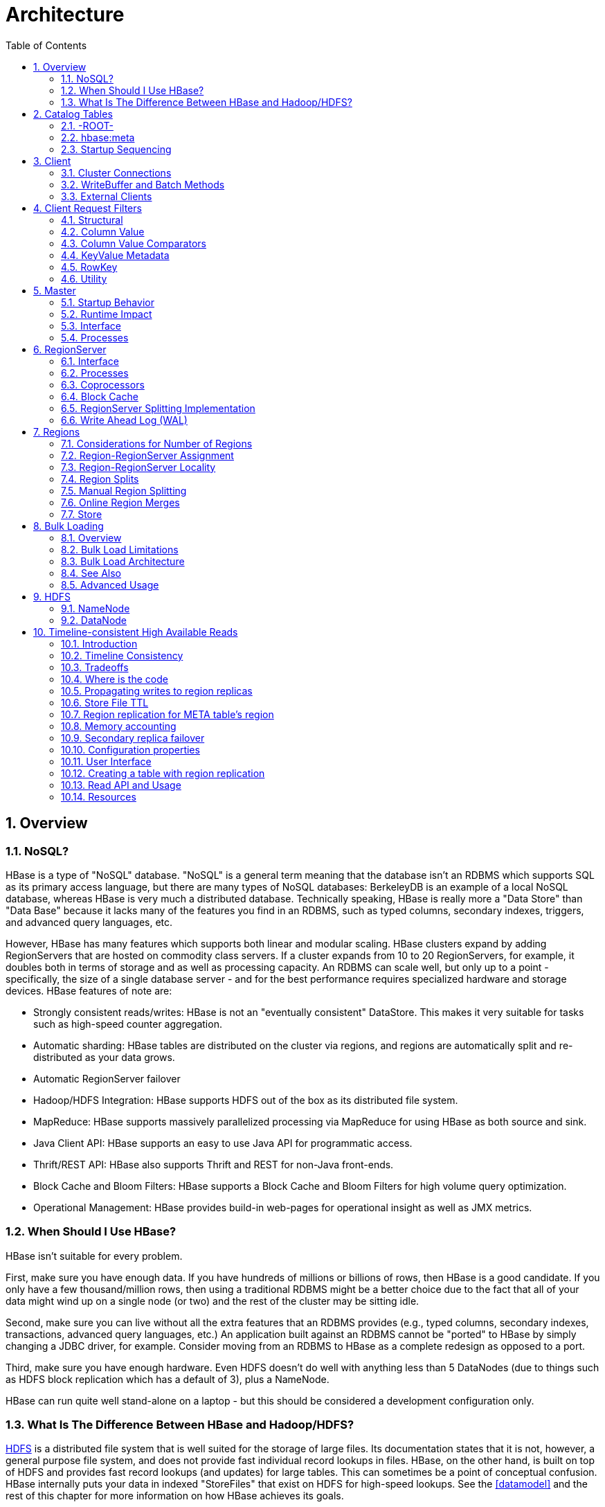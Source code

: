 ////
/**
 *
 * Licensed to the Apache Software Foundation (ASF) under one
 * or more contributor license agreements.  See the NOTICE file
 * distributed with this work for additional information
 * regarding copyright ownership.  The ASF licenses this file
 * to you under the Apache License, Version 2.0 (the
 * "License"); you may not use this file except in compliance
 * with the License.  You may obtain a copy of the License at
 *
 *     http://www.apache.org/licenses/LICENSE-2.0
 *
 * Unless required by applicable law or agreed to in writing, software
 * distributed under the License is distributed on an "AS IS" BASIS,
 * WITHOUT WARRANTIES OR CONDITIONS OF ANY KIND, either express or implied.
 * See the License for the specific language governing permissions and
 * limitations under the License.
 */
////

= Architecture
:doctype: book
:numbered:
:toc: left
:icons: font
:experimental:
:toc: left
:source-language: java

[[arch.overview]]
== Overview

[[arch.overview.nosql]]
=== NoSQL?

HBase is a type of "NoSQL" database.
"NoSQL" is a general term meaning that the database isn't an RDBMS which supports SQL as its primary access language, but there are many types of NoSQL databases: BerkeleyDB is an example of a local NoSQL database, whereas HBase is very much a distributed database.
Technically speaking, HBase is really more a "Data Store" than "Data Base" because it lacks many of the features you find in an RDBMS, such as typed columns, secondary indexes, triggers, and advanced query languages, etc.

However, HBase has many features which supports both linear and modular scaling.
HBase clusters expand by adding RegionServers that are hosted on commodity class servers.
If a cluster expands from 10 to 20 RegionServers, for example, it doubles both in terms of storage and as well as processing capacity.
An RDBMS can scale well, but only up to a point - specifically, the size of a single database
server - and for the best performance requires specialized hardware and storage devices.
HBase features of note are:

* Strongly consistent reads/writes:  HBase is not an "eventually consistent" DataStore.
  This makes it very suitable for tasks such as high-speed counter aggregation.
* Automatic sharding: HBase tables are distributed on the cluster via regions, and regions are automatically split and re-distributed as your data grows.
* Automatic RegionServer failover
* Hadoop/HDFS Integration: HBase supports HDFS out of the box as its distributed file system.
* MapReduce: HBase supports massively parallelized processing via MapReduce for using HBase as both source and sink.
* Java Client API: HBase supports an easy to use Java API for programmatic access.
* Thrift/REST API: HBase also supports Thrift and REST for non-Java front-ends.
* Block Cache and Bloom Filters: HBase supports a Block Cache and Bloom Filters for high volume query optimization.
* Operational Management: HBase provides build-in web-pages for operational insight as well as JMX metrics.

[[arch.overview.when]]
=== When Should I Use HBase?

HBase isn't suitable for every problem.

First, make sure you have enough data.
If you have hundreds of millions or billions of rows, then HBase is a good candidate.
If you only have a few thousand/million rows, then using a traditional RDBMS might be a better choice due to the fact that all of your data might wind up on a single node (or two) and the rest of the cluster may be sitting idle.

Second, make sure you can live without all the extra features that an RDBMS provides (e.g., typed columns, secondary indexes, transactions, advanced query languages, etc.)  An application built against an RDBMS cannot be "ported" to HBase by simply changing a JDBC driver, for example.
Consider moving from an RDBMS to HBase as a complete redesign as opposed to a port.

Third, make sure you have enough hardware.
Even HDFS doesn't do well with anything less than 5 DataNodes (due to things such as HDFS block replication which has a default of 3), plus a NameNode.

HBase can run quite well stand-alone on a laptop - but this should be considered a development configuration only.

[[arch.overview.hbasehdfs]]
=== What Is The Difference Between HBase and Hadoop/HDFS?

link:http://hadoop.apache.org/hdfs/[HDFS] is a distributed file system that is well suited for the storage of large files.
Its documentation states that it is not, however, a general purpose file system, and does not provide fast individual record lookups in files.
HBase, on the other hand, is built on top of HDFS and provides fast record lookups (and updates) for large tables.
This can sometimes be a point of conceptual confusion.
HBase internally puts your data in indexed "StoreFiles" that exist on HDFS for high-speed lookups.
See the <<datamodel>> and the rest of this chapter for more information on how HBase achieves its goals.

[[arch.catalog]]
== Catalog Tables

The catalog table `hbase:meta` exists as an HBase table and is filtered out of the HBase shell's `list` command, but is in fact a table just like any other.

[[arch.catalog.root]]
=== -ROOT-

NOTE: The `-ROOT-` table was removed in HBase 0.96.0.
Information here should be considered historical.

The `-ROOT-` table kept track of the location of the `.META` table (the previous name for the table now called `hbase:meta`) prior to HBase 0.96.
The `-ROOT-` table structure was as follows:

.Key

* .META.
  region key (`.META.,,1`)

.Values

* `info:regioninfo` (serialized link:http://hbase.apache.org/apidocs/org/apache/hadoop/hbase/HRegionInfo.html[HRegionInfo] instance of `hbase:meta`)
* `info:server` (server:port of the RegionServer holding `hbase:meta`)
* `info:serverstartcode` (start-time of the RegionServer process holding `hbase:meta`)

[[arch.catalog.meta]]
=== hbase:meta

The `hbase:meta` table (previously called `.META.`) keeps a list of all regions in the system.
The location of `hbase:meta` was previously tracked within the `-ROOT-` table, but is now stored in ZooKeeper.

The `hbase:meta` table structure is as follows:

.Key

* Region key of the format (`[table],[region start key],[region id]`)

.Values

* `info:regioninfo` (serialized link:http://hbase.apache.org/apidocs/org/apache/hadoop/hbase/HRegionInfo.html[HRegionInfo] instance for this region)
* `info:server` (server:port of the RegionServer containing this region)
* `info:serverstartcode` (start-time of the RegionServer process containing this region)

When a table is in the process of splitting, two other columns will be created, called `info:splitA` and `info:splitB`.
These columns represent the two daughter regions.
The values for these columns are also serialized HRegionInfo instances.
After the region has been split, eventually this row will be deleted.

.Note on HRegionInfo
[NOTE]
====
The empty key is used to denote table start and table end.
A region with an empty start key is the first region in a table.
If a region has both an empty start and an empty end key, it is the only region in the table
====

In the (hopefully unlikely) event that programmatic processing of catalog metadata
is required, see the
+++<a href="http://hbase.apache.org/devapidocs/org/apache/hadoop/hbase/util/Writables.html#getHRegionInfo%28byte%5B%5D%29">Writables</a>+++
utility.

[[arch.catalog.startup]]
=== Startup Sequencing

First, the location of `hbase:meta` is looked up in ZooKeeper.
Next, `hbase:meta` is updated with server and startcode values.

For information on region-RegionServer assignment, see <<regions.arch.assignment>>.

[[architecture.client]]
== Client

The HBase client finds the RegionServers that are serving the particular row range of interest.
It does this by querying the `hbase:meta` table.
See <<arch.catalog.meta>> for details.
After locating the required region(s), the client contacts the RegionServer serving that region, rather than going through the master, and issues the read or write request.
This information is cached in the client so that subsequent requests need not go through the lookup process.
Should a region be reassigned either by the master load balancer or because a RegionServer has died, the client will requery the catalog tables to determine the new location of the user region.

See <<master.runtime>> for more information about the impact of the Master on HBase Client communication.

Administrative functions are done via an instance of link:http://hbase.apache.org/apidocs/org/apache/hadoop/hbase/client/Admin.html[Admin]

[[client.connections]]
=== Cluster Connections

The API changed in HBase 1.0. For connection configuration information, see <<client_dependencies>>.

==== API as of HBase 1.0.0

It's been cleaned up and users are returned Interfaces to work against rather than particular types.
In HBase 1.0, obtain a `Connection` object from `ConnectionFactory` and thereafter, get from it instances of `Table`, `Admin`, and `RegionLocator` on an as-need basis.
When done, close the obtained instances.
Finally, be sure to cleanup your `Connection` instance before exiting.
`Connections` are heavyweight objects but thread-safe so you can create one for your application and keep the instance around.
`Table`, `Admin` and `RegionLocator` instances are lightweight.
Create as you go and then let go as soon as you are done by closing them.
See the link:http://hbase.apache.org/apidocs/org/apache/hadoop/hbase/client/package-summary.html[Client Package Javadoc Description] for example usage of the new HBase 1.0 API.

==== API before HBase 1.0.0

Instances of `HTable` are the way to interact with an HBase cluster earlier than 1.0.0. _link:http://hbase.apache.org/apidocs/org/apache/hadoop/hbase/client/Table.html[Table] instances are not thread-safe_. Only one thread can use an instance of Table at any given time.
When creating Table instances, it is advisable to use the same link:http://hbase.apache.org/apidocs/org/apache/hadoop/hbase/HBaseConfiguration[HBaseConfiguration] instance.
This will ensure sharing of ZooKeeper and socket instances to the RegionServers which is usually what you want.
For example, this is preferred:

[source,java]
----
HBaseConfiguration conf = HBaseConfiguration.create();
HTable table1 = new HTable(conf, "myTable");
HTable table2 = new HTable(conf, "myTable");
----

as opposed to this:

[source,java]
----
HBaseConfiguration conf1 = HBaseConfiguration.create();
HTable table1 = new HTable(conf1, "myTable");
HBaseConfiguration conf2 = HBaseConfiguration.create();
HTable table2 = new HTable(conf2, "myTable");
----

For more information about how connections are handled in the HBase client, see link:http://hbase.apache.org/apidocs/org/apache/hadoop/hbase/client/ConnectionFactory.html[ConnectionFactory].

[[client.connection.pooling]]
===== Connection Pooling

For applications which require high-end multithreaded access (e.g., web-servers or application servers that may serve many application threads in a single JVM), you can pre-create a `Connection`, as shown in the following example:

.Pre-Creating a `Connection`
====
[source,java]
----
// Create a connection to the cluster.
Configuration conf = HBaseConfiguration.create();
try (Connection connection = ConnectionFactory.createConnection(conf)) {
  try (Table table = connection.getTable(TableName.valueOf(tablename)) {
    // use table as needed, the table returned is lightweight
  }
}
----
====

Constructing HTableInterface implementation is very lightweight and resources are controlled.

.`HTablePool` is Deprecated
[WARNING]
====
Previous versions of this guide discussed `HTablePool`, which was deprecated in HBase 0.94, 0.95, and 0.96, and removed in 0.98.1, by link:https://issues.apache.org/jira/browse/HBASE-6580[HBASE-6500], or `HConnection`, which is deprecated in HBase 1.0 by `Connection`.
Please use link:http://hbase.apache.org/apidocs/org/apache/hadoop/hbase/client/Connection.html[Connection] instead.
====

[[client.writebuffer]]
=== WriteBuffer and Batch Methods

In HBase 1.0 and later, link:http://hbase.apache.org/devapidocs/org/apache/hadoop/hbase/client/HTable.html[HTable] is deprecated in favor of link:http://hbase.apache.org/apidocs/org/apache/hadoop/hbase/client/Table.html[Table]. `Table` does not use autoflush. To do buffered writes, use the BufferedMutator class.

Before a `Table` or `HTable` instance is discarded, invoke either `close()` or `flushCommits()`, so `Put`s will not be lost.

For additional information on write durability, review the link:/acid-semantics.html[ACID semantics] page.

For fine-grained control of batching of ``Put``s or ``Delete``s, see the link:http://hbase.apache.org/apidocs/org/apache/hadoop/hbase/client/Table.html#batch%28java.util.List%29[batch] methods on Table.

[[client.external]]
=== External Clients

Information on non-Java clients and custom protocols is covered in <<external_apis>>

[[client.filter]]
== Client Request Filters

link:http://hbase.apache.org/apidocs/org/apache/hadoop/hbase/client/Get.html[Get] and link:http://hbase.apache.org/apidocs/org/apache/hadoop/hbase/client/Scan.html[Scan] instances can be optionally configured with link:http://hbase.apache.org/apidocs/org/apache/hadoop/hbase/filter/Filter.html[filters] which are applied on the RegionServer.

Filters can be confusing because there are many different types, and it is best to approach them by understanding the groups of Filter functionality.

[[client.filter.structural]]
=== Structural

Structural Filters contain other Filters.

[[client.filter.structural.fl]]
==== FilterList

link:http://hbase.apache.org/apidocs/org/apache/hadoop/hbase/filter/FilterList.html[FilterList] represents a list of Filters with a relationship of `FilterList.Operator.MUST_PASS_ALL` or `FilterList.Operator.MUST_PASS_ONE` between the Filters.
The following example shows an 'or' between two Filters (checking for either 'my value' or 'my other value' on the same attribute).

[source,java]
----
FilterList list = new FilterList(FilterList.Operator.MUST_PASS_ONE);
SingleColumnValueFilter filter1 = new SingleColumnValueFilter(
  cf,
  column,
  CompareOp.EQUAL,
  Bytes.toBytes("my value")
  );
list.add(filter1);
SingleColumnValueFilter filter2 = new SingleColumnValueFilter(
  cf,
  column,
  CompareOp.EQUAL,
  Bytes.toBytes("my other value")
  );
list.add(filter2);
scan.setFilter(list);
----

[[client.filter.cv]]
=== Column Value

[[client.filter.cv.scvf]]
==== SingleColumnValueFilter

A SingleColumnValueFilter (see:
http://hbase.apache.org/apidocs/org/apache/hadoop/hbase/filter/SingleColumnValueFilter.html)
can be used to test column values for equivalence (`CompareOp.EQUAL`),
inequality (`CompareOp.NOT_EQUAL`), or ranges (e.g., `CompareOp.GREATER`). The following is an
example of testing equivalence of a column to a String value "my value"...

[source,java]
----
SingleColumnValueFilter filter = new SingleColumnValueFilter(
  cf,
  column,
  CompareOp.EQUAL,
  Bytes.toBytes("my value")
  );
scan.setFilter(filter);
----

[[client.filter.cvp]]
=== Column Value Comparators

There are several Comparator classes in the Filter package that deserve special mention.
These Comparators are used in concert with other Filters, such as <<client.filter.cv.scvf>>.

[[client.filter.cvp.rcs]]
==== RegexStringComparator

link:http://hbase.apache.org/apidocs/org/apache/hadoop/hbase/filter/RegexStringComparator.html[RegexStringComparator] supports regular expressions for value comparisons.

[source,java]
----
RegexStringComparator comp = new RegexStringComparator("my.");   // any value that starts with 'my'
SingleColumnValueFilter filter = new SingleColumnValueFilter(
  cf,
  column,
  CompareOp.EQUAL,
  comp
  );
scan.setFilter(filter);
----

See the Oracle JavaDoc for link:http://download.oracle.com/javase/6/docs/api/java/util/regex/Pattern.html[supported RegEx patterns in Java].

[[client.filter.cvp.substringcomparator]]
==== SubstringComparator

link:http://hbase.apache.org/apidocs/org/apache/hadoop/hbase/filter/SubstringComparator.html[SubstringComparator] can be used to determine if a given substring exists in a value.
The comparison is case-insensitive.

[source,java]
----

SubstringComparator comp = new SubstringComparator("y val");   // looking for 'my value'
SingleColumnValueFilter filter = new SingleColumnValueFilter(
  cf,
  column,
  CompareOp.EQUAL,
  comp
  );
scan.setFilter(filter);
----

[[client.filter.cvp.bfp]]
==== BinaryPrefixComparator

See link:http://hbase.apache.org/apidocs/org/apache/hadoop/hbase/filter/BinaryPrefixComparator.html[BinaryPrefixComparator].

[[client.filter.cvp.bc]]
==== BinaryComparator

See link:http://hbase.apache.org/apidocs/org/apache/hadoop/hbase/filter/BinaryComparator.html[BinaryComparator].

[[client.filter.kvm]]
=== KeyValue Metadata

As HBase stores data internally as KeyValue pairs, KeyValue Metadata Filters evaluate the existence of keys (i.e., ColumnFamily:Column qualifiers) for a row, as opposed to values the previous section.

[[client.filter.kvm.ff]]
==== FamilyFilter

link:http://hbase.apache.org/apidocs/org/apache/hadoop/hbase/filter/FamilyFilter.html[FamilyFilter] can be used to filter on the ColumnFamily.
It is generally a better idea to select ColumnFamilies in the Scan than to do it with a Filter.

[[client.filter.kvm.qf]]
==== QualifierFilter

link:http://hbase.apache.org/apidocs/org/apache/hadoop/hbase/filter/QualifierFilter.html[QualifierFilter] can be used to filter based on Column (aka Qualifier) name.

[[client.filter.kvm.cpf]]
==== ColumnPrefixFilter

link:http://hbase.apache.org/apidocs/org/apache/hadoop/hbase/filter/ColumnPrefixFilter.html[ColumnPrefixFilter] can be used to filter based on the lead portion of Column (aka Qualifier) names.

A ColumnPrefixFilter seeks ahead to the first column matching the prefix in each row and for each involved column family.
It can be used to efficiently get a subset of the columns in very wide rows.

Note: The same column qualifier can be used in different column families.
This filter returns all matching columns.

Example: Find all columns in a row and family that start with "abc"

[source,java]
----
HTableInterface t = ...;
byte[] row = ...;
byte[] family = ...;
byte[] prefix = Bytes.toBytes("abc");
Scan scan = new Scan(row, row); // (optional) limit to one row
scan.addFamily(family); // (optional) limit to one family
Filter f = new ColumnPrefixFilter(prefix);
scan.setFilter(f);
scan.setBatch(10); // set this if there could be many columns returned
ResultScanner rs = t.getScanner(scan);
for (Result r = rs.next(); r != null; r = rs.next()) {
  for (KeyValue kv : r.raw()) {
    // each kv represents a column
  }
}
rs.close();
----

[[client.filter.kvm.mcpf]]
==== MultipleColumnPrefixFilter

link:http://hbase.apache.org/apidocs/org/apache/hadoop/hbase/filter/MultipleColumnPrefixFilter.html[MultipleColumnPrefixFilter] behaves like ColumnPrefixFilter but allows specifying multiple prefixes.

Like ColumnPrefixFilter, MultipleColumnPrefixFilter efficiently seeks ahead to the first column matching the lowest prefix and also seeks past ranges of columns between prefixes.
It can be used to efficiently get discontinuous sets of columns from very wide rows.

Example: Find all columns in a row and family that start with "abc" or "xyz"

[source,java]
----
HTableInterface t = ...;
byte[] row = ...;
byte[] family = ...;
byte[][] prefixes = new byte[][] {Bytes.toBytes("abc"), Bytes.toBytes("xyz")};
Scan scan = new Scan(row, row); // (optional) limit to one row
scan.addFamily(family); // (optional) limit to one family
Filter f = new MultipleColumnPrefixFilter(prefixes);
scan.setFilter(f);
scan.setBatch(10); // set this if there could be many columns returned
ResultScanner rs = t.getScanner(scan);
for (Result r = rs.next(); r != null; r = rs.next()) {
  for (KeyValue kv : r.raw()) {
    // each kv represents a column
  }
}
rs.close();
----

[[client.filter.kvm.crf]]
==== ColumnRangeFilter

A link:http://hbase.apache.org/apidocs/org/apache/hadoop/hbase/filter/ColumnRangeFilter.html[ColumnRangeFilter] allows efficient intra row scanning.

A ColumnRangeFilter can seek ahead to the first matching column for each involved column family.
It can be used to efficiently get a 'slice' of the columns of a very wide row.
i.e.
you have a million columns in a row but you only want to look at columns bbbb-bbdd.

Note: The same column qualifier can be used in different column families.
This filter returns all matching columns.

Example: Find all columns in a row and family between "bbbb" (inclusive) and "bbdd" (inclusive)

[source,java]
----
HTableInterface t = ...;
byte[] row = ...;
byte[] family = ...;
byte[] startColumn = Bytes.toBytes("bbbb");
byte[] endColumn = Bytes.toBytes("bbdd");
Scan scan = new Scan(row, row); // (optional) limit to one row
scan.addFamily(family); // (optional) limit to one family
Filter f = new ColumnRangeFilter(startColumn, true, endColumn, true);
scan.setFilter(f);
scan.setBatch(10); // set this if there could be many columns returned
ResultScanner rs = t.getScanner(scan);
for (Result r = rs.next(); r != null; r = rs.next()) {
  for (KeyValue kv : r.raw()) {
    // each kv represents a column
  }
}
rs.close();
----

Note:  Introduced in HBase 0.92

[[client.filter.row]]
=== RowKey

[[client.filter.row.rf]]
==== RowFilter

It is generally a better idea to use the startRow/stopRow methods on Scan for row selection, however link:http://hbase.apache.org/apidocs/org/apache/hadoop/hbase/filter/RowFilter.html[RowFilter] can also be used.

[[client.filter.utility]]
=== Utility

[[client.filter.utility.fkof]]
==== FirstKeyOnlyFilter

This is primarily used for rowcount jobs.
See link:http://hbase.apache.org/apidocs/org/apache/hadoop/hbase/filter/FirstKeyOnlyFilter.html[FirstKeyOnlyFilter].

[[architecture.master]]
== Master

`HMaster` is the implementation of the Master Server.
The Master server is responsible for monitoring all RegionServer instances in the cluster, and is the interface for all metadata changes.
In a distributed cluster, the Master typically runs on the <<arch.hdfs.nn>>.
J Mohamed Zahoor goes into some more detail on the Master Architecture in this blog posting, link:http://blog.zahoor.in/2012/08/hbase-hmaster-architecture/[HBase HMaster Architecture ].

[[master.startup]]
=== Startup Behavior

If run in a multi-Master environment, all Masters compete to run the cluster.
If the active Master loses its lease in ZooKeeper (or the Master shuts down), then the remaining Masters jostle to take over the Master role.

[[master.runtime]]
=== Runtime Impact

A common dist-list question involves what happens to an HBase cluster when the Master goes down.
Because the HBase client talks directly to the RegionServers, the cluster can still function in a "steady state". Additionally, per <<arch.catalog>>, `hbase:meta` exists as an HBase table and is not resident in the Master.
However, the Master controls critical functions such as RegionServer failover and completing region splits.
So while the cluster can still run for a short time without the Master, the Master should be restarted as soon as possible.

[[master.api]]
=== Interface

The methods exposed by `HMasterInterface` are primarily metadata-oriented methods:

* Table (createTable, modifyTable, removeTable, enable, disable)
* ColumnFamily (addColumn, modifyColumn, removeColumn)
* Region (move, assign, unassign) For example, when the `Admin` method `disableTable` is invoked, it is serviced by the Master server.

[[master.processes]]
=== Processes

The Master runs several background threads:

[[master.processes.loadbalancer]]
==== LoadBalancer

Periodically, and when there are no regions in transition, a load balancer will run and move regions around to balance the cluster's load.
See <<balancer_config>> for configuring this property.

See <<regions.arch.assignment>> for more information on region assignment.

[[master.processes.catalog]]
==== CatalogJanitor

Periodically checks and cleans up the `hbase:meta` table.
See <arch.catalog.meta>> for more information on the meta table.

[[regionserver.arch]]
== RegionServer

`HRegionServer` is the RegionServer implementation.
It is responsible for serving and managing regions.
In a distributed cluster, a RegionServer runs on a <<arch.hdfs.dn>>.

[[regionserver.arch.api]]
=== Interface

The methods exposed by `HRegionRegionInterface` contain both data-oriented and region-maintenance methods:

* Data (get, put, delete, next, etc.)
* Region (splitRegion, compactRegion, etc.) For example, when the `Admin` method `majorCompact` is invoked on a table, the client is actually iterating through all regions for the specified table and requesting a major compaction directly to each region.

[[regionserver.arch.processes]]
=== Processes

The RegionServer runs a variety of background threads:

[[regionserver.arch.processes.compactsplit]]
==== CompactSplitThread

Checks for splits and handle minor compactions.

[[regionserver.arch.processes.majorcompact]]
==== MajorCompactionChecker

Checks for major compactions.

[[regionserver.arch.processes.memstore]]
==== MemStoreFlusher

Periodically flushes in-memory writes in the MemStore to StoreFiles.

[[regionserver.arch.processes.log]]
==== LogRoller

Periodically checks the RegionServer's WAL.

=== Coprocessors

Coprocessors were added in 0.92.
There is a thorough link:https://blogs.apache.org/hbase/entry/coprocessor_introduction[Blog Overview of CoProcessors] posted.
Documentation will eventually move to this reference guide, but the blog is the most current information available at this time.

[[block.cache]]
=== Block Cache

HBase provides two different BlockCache implementations: the default on-heap `LruBlockCache` and the `BucketCache`, which is (usually) off-heap.
This section discusses benefits and drawbacks of each implementation, how to choose the appropriate option, and configuration options for each.

.Block Cache Reporting: UI
[NOTE]
====
See the RegionServer UI for detail on caching deploy.
Since HBase 0.98.4, the Block Cache detail has been significantly extended showing configurations, sizings, current usage, time-in-the-cache, and even detail on block counts and types.
====

==== Cache Choices

`LruBlockCache` is the original implementation, and is entirely within the Java heap. `BucketCache` is mainly intended for keeping block cache data off-heap, although `BucketCache` can also keep data on-heap and serve from a file-backed cache.

.BucketCache is production ready as of HBase 0.98.6
[NOTE]
====
To run with BucketCache, you need HBASE-11678.
This was included in 0.98.6.
====

Fetching will always be slower when fetching from BucketCache, as compared to the native on-heap LruBlockCache.
However, latencies tend to be less erratic across time, because there is less garbage collection when you use BucketCache since it is managing BlockCache allocations, not the GC.
If the BucketCache is deployed in off-heap mode, this memory is not managed by the GC at all.
This is why you'd use BucketCache, so your latencies are less erratic and to mitigate GCs and heap fragmentation.
See Nick Dimiduk's link:http://www.n10k.com/blog/blockcache-101/[BlockCache 101] for comparisons running on-heap vs off-heap tests.
Also see link:http://people.apache.org/~stack/bc/[Comparing BlockCache Deploys] which finds that if your dataset fits inside your LruBlockCache deploy, use it otherwise if you are experiencing cache churn (or you want your cache to exist beyond the vagaries of java GC), use BucketCache.

When you enable BucketCache, you are enabling a two tier caching system, an L1 cache which is implemented by an instance of LruBlockCache and an off-heap L2 cache which is implemented by BucketCache.
Management of these two tiers and the policy that dictates how blocks move between them is done by `CombinedBlockCache`.
It keeps all DATA blocks in the L2 BucketCache and meta blocks -- INDEX and BLOOM blocks -- on-heap in the L1 `LruBlockCache`.
See <<offheap.blockcache>> for more detail on going off-heap.

[[cache.configurations]]
==== General Cache Configurations

Apart from the cache implementation itself, you can set some general configuration options to control how the cache performs.
See http://hbase.apache.org/devapidocs/org/apache/hadoop/hbase/io/hfile/CacheConfig.html.
After setting any of these options, restart or rolling restart your cluster for the configuration to take effect.
Check logs for errors or unexpected behavior.

See also <<blockcache.prefetch>>, which discusses a new option introduced in link:https://issues.apache.org/jira/browse/HBASE-9857[HBASE-9857].

[[block.cache.design]]
==== LruBlockCache Design

The LruBlockCache is an LRU cache that contains three levels of block priority to allow for scan-resistance and in-memory ColumnFamilies:

* Single access priority: The first time a block is loaded from HDFS it normally has this priority and it will be part of the first group to be considered during evictions.
  The advantage is that scanned blocks are more likely to get evicted than blocks that are getting more usage.
* Multi access priority: If a block in the previous priority group is accessed again, it upgrades to this priority.
  It is thus part of the second group considered during evictions.
* In-memory access priority: If the block's family was configured to be "in-memory", it will be part of this priority disregarding the number of times it was accessed.
  Catalog tables are configured like this.
  This group is the last one considered during evictions.
+
To mark a column family as in-memory, call

[source,java]
----
HColumnDescriptor.setInMemory(true);
----

if creating a table from java, or set `IN_MEMORY => true` when creating or altering a table in the shell: e.g.

[source]
----
hbase(main):003:0> create  't', {NAME => 'f', IN_MEMORY => 'true'}
----

For more information, see the LruBlockCache source

[[block.cache.usage]]
==== LruBlockCache Usage

Block caching is enabled by default for all the user tables which means that any read operation will load the LRU cache.
This might be good for a large number of use cases, but further tunings are usually required in order to achieve better performance.
An important concept is the link:http://en.wikipedia.org/wiki/Working_set_size[working set size], or WSS, which is: "the amount of memory needed to compute the answer to a problem". For a website, this would be the data that's needed to answer the queries over a short amount of time.

The way to calculate how much memory is available in HBase for caching is:

[source]
----
number of region servers * heap size * hfile.block.cache.size * 0.99
----

The default value for the block cache is 0.25 which represents 25% of the available heap.
The last value (99%) is the default acceptable loading factor in the LRU cache after which eviction is started.
The reason it is included in this equation is that it would be unrealistic to say that it is possible to use 100% of the available memory since this would make the process blocking from the point where it loads new blocks.
Here are some examples:

* One region server with the heap size set to 1 GB and the default block cache size will have 253 MB of block cache available.
* 20 region servers with the heap size set to 8 GB and a default block cache size will have 39.6 of block cache.
* 100 region servers with the heap size set to 24 GB and a block cache size of 0.5 will have about 1.16 TB of block cache.

Your data is not the only resident of the block cache.
Here are others that you may have to take into account:

Catalog Tables::
  The `-ROOT-` (prior to HBase 0.96, see <<arch.catalog.root,arch.catalog.root>>) and `hbase:meta` tables are forced into the block cache and have the in-memory priority which means that they are harder to evict.
  The former never uses more than a few hundred bytes while the latter can occupy a few MBs
  (depending on the number of regions).

HFiles Indexes::
  An _HFile_ is the file format that HBase uses to store data in HDFS.
  It contains a multi-layered index which allows HBase to seek to the data without having to read the whole file.
  The size of those indexes is a factor of the block size (64KB by default), the size of your keys and the amount of data you are storing.
  For big data sets it's not unusual to see numbers around 1GB per region server, although not all of it will be in cache because the LRU will evict indexes that aren't used.

Keys::
  The values that are stored are only half the picture, since each value is stored along with its keys (row key, family qualifier, and timestamp). See <<keysize>>.

Bloom Filters::
  Just like the HFile indexes, those data structures (when enabled) are stored in the LRU.

Currently the recommended way to measure HFile indexes and bloom filters sizes is to look at the region server web UI and checkout the relevant metrics.
For keys, sampling can be done by using the HFile command line tool and look for the average key size metric.
Since HBase 0.98.3, you can view details on BlockCache stats and metrics in a special Block Cache section in the UI.

It's generally bad to use block caching when the WSS doesn't fit in memory.
This is the case when you have for example 40GB available across all your region servers' block caches but you need to process 1TB of data.
One of the reasons is that the churn generated by the evictions will trigger more garbage collections unnecessarily.
Here are two use cases:

* Fully random reading pattern: This is a case where you almost never access the same row twice within a short amount of time such that the chance of hitting a cached block is close to 0.
  Setting block caching on such a table is a waste of memory and CPU cycles, more so that it will generate more garbage to pick up by the JVM.
  For more information on monitoring GC, see <<trouble.log.gc>>.
* Mapping a table: In a typical MapReduce job that takes a table in input, every row will be read only once so there's no need to put them into the block cache.
  The Scan object has the option of turning this off via the setCaching method (set it to false). You can still keep block caching turned on on this table if you need fast random read access.
  An example would be counting the number of rows in a table that serves live traffic, caching every block of that table would create massive churn and would surely evict data that's currently in use.

[[data.blocks.in.fscache]]
===== Caching META blocks only (DATA blocks in fscache)

An interesting setup is one where we cache META blocks only and we read DATA blocks in on each access.
If the DATA blocks fit inside fscache, this alternative may make sense when access is completely random across a very large dataset.
To enable this setup, alter your table and for each column family set `BLOCKCACHE => 'false'`.
You are 'disabling' the BlockCache for this column family only. You can never disable the caching of META blocks.
Since link:https://issues.apache.org/jira/browse/HBASE-4683[HBASE-4683 Always cache index and bloom blocks], we will cache META blocks even if the BlockCache is disabled.

[[offheap.blockcache]]
==== Off-heap Block Cache

[[enable.bucketcache]]
===== How to Enable BucketCache

The usual deploy of BucketCache is via a managing class that sets up two caching tiers: an L1 on-heap cache implemented by LruBlockCache and a second L2 cache implemented with BucketCache.
The managing class is link:http://hbase.apache.org/devapidocs/org/apache/hadoop/hbase/io/hfile/CombinedBlockCache.html[CombinedBlockCache] by default.
The previous link describes the caching 'policy' implemented by CombinedBlockCache.
In short, it works by keeping meta blocks -- INDEX and BLOOM in the L1, on-heap LruBlockCache tier -- and DATA blocks are kept in the L2, BucketCache tier.
It is possible to amend this behavior in HBase since version 1.0 and ask that a column family have both its meta and DATA blocks hosted on-heap in the L1 tier by setting `cacheDataInL1` via `(HColumnDescriptor.setCacheDataInL1(true)` or in the shell, creating or amending column families setting `CACHE_DATA_IN_L1` to true: e.g.
[source]
----
hbase(main):003:0> create 't', {NAME => 't', CONFIGURATION => {CACHE_DATA_IN_L1 => 'true'}}
----

The BucketCache Block Cache can be deployed on-heap, off-heap, or file based.
You set which via the `hbase.bucketcache.ioengine` setting.
Setting it to `heap` will have BucketCache deployed inside the allocated Java heap.
Setting it to `offheap` will have BucketCache make its allocations off-heap, and an ioengine setting of `file:PATH_TO_FILE` will direct BucketCache to use a file caching (Useful in particular if you have some fast I/O attached to the box such as SSDs).

It is possible to deploy an L1+L2 setup where we bypass the CombinedBlockCache policy and have BucketCache working as a strict L2 cache to the L1 LruBlockCache.
For such a setup, set `CacheConfig.BUCKET_CACHE_COMBINED_KEY` to `false`.
In this mode, on eviction from L1, blocks go to L2.
When a block is cached, it is cached first in L1.
When we go to look for a cached block, we look first in L1 and if none found, then search L2.
Let us call this deploy format, _Raw L1+L2_.

Other BucketCache configs include: specifying a location to persist cache to across restarts, how many threads to use writing the cache, etc.
See the link:https://hbase.apache.org/devapidocs/org/apache/hadoop/hbase/io/hfile/CacheConfig.html[CacheConfig.html] class for configuration options and descriptions.



====== BucketCache Example Configuration
This sample provides a configuration for a 4 GB off-heap BucketCache with a 1 GB on-heap cache.

Configuration is performed on the RegionServer.

Setting `hbase.bucketcache.ioengine` and `hbase.bucketcache.size` > 0 enables `CombinedBlockCache`.
Let us presume that the RegionServer has been set to run with a 5G heap: i.e. `HBASE_HEAPSIZE=5g`.


. First, edit the RegionServer's _hbase-env.sh_ and set `HBASE_OFFHEAPSIZE` to a value greater than the off-heap size wanted, in this case, 4 GB (expressed as 4G). Let's set it to 5G.
  That'll be 4G for our off-heap cache and 1G for any other uses of off-heap memory (there are other users of off-heap memory other than BlockCache; e.g.
  DFSClient in RegionServer can make use of off-heap memory). See <<direct.memory>>.
+
[source]
----
HBASE_OFFHEAPSIZE=5G
----

. Next, add the following configuration to the RegionServer's _hbase-site.xml_.
+
[source,xml]
----
<property>
  <name>hbase.bucketcache.ioengine</name>
  <value>offheap</value>
</property>
<property>
  <name>hfile.block.cache.size</name>
  <value>0.2</value>
</property>
<property>
  <name>hbase.bucketcache.size</name>
  <value>4196</value>
</property>
----

. Restart or rolling restart your cluster, and check the logs for any issues.


In the above, we set the BucketCache to be 4G.
We configured the on-heap LruBlockCache have 20% (0.2) of the RegionServer's heap size (0.2 * 5G = 1G). In other words, you configure the L1 LruBlockCache as you would normally (as if there were no L2 cache present).

link:https://issues.apache.org/jira/browse/HBASE-10641[HBASE-10641] introduced the ability to configure multiple sizes for the buckets of the BucketCache, in HBase 0.98 and newer.
To configurable multiple bucket sizes, configure the new property `hfile.block.cache.sizes` (instead of `hfile.block.cache.size`) to a comma-separated list of block sizes, ordered from smallest to largest, with no spaces.
The goal is to optimize the bucket sizes based on your data access patterns.
The following example configures buckets of size 4096 and 8192.

[source,xml]
----
<property>
  <name>hfile.block.cache.sizes</name>
  <value>4096,8192</value>
</property>
----

[[direct.memory]]
.Direct Memory Usage In HBase
[NOTE]
====
The default maximum direct memory varies by JVM.
Traditionally it is 64M or some relation to allocated heap size (-Xmx) or no limit at all (JDK7 apparently). HBase servers use direct memory, in particular short-circuit reading, the hosted DFSClient will allocate direct memory buffers.
If you do off-heap block caching, you'll be making use of direct memory.
Starting your JVM, make sure the `-XX:MaxDirectMemorySize` setting in _conf/hbase-env.sh_ is set to some value that is higher than what you have allocated to your off-heap BlockCache (`hbase.bucketcache.size`). It should be larger than your off-heap block cache and then some for DFSClient usage (How much the DFSClient uses is not easy to quantify; it is the number of open HFiles * `hbase.dfs.client.read.shortcircuit.buffer.size` where `hbase.dfs.client.read.shortcircuit.buffer.size` is set to 128k in HBase -- see _hbase-default.xml_ default configurations). Direct memory, which is part of the Java process heap, is separate from the object heap allocated by -Xmx.
The value allocated by `MaxDirectMemorySize` must not exceed physical RAM, and is likely to be less than the total available RAM due to other memory requirements and system constraints.

You can see how much memory -- on-heap and off-heap/direct -- a RegionServer is configured to use and how much it is using at any one time by looking at the _Server Metrics: Memory_ tab in the UI.
It can also be gotten via JMX.
In particular the direct memory currently used by the server can be found on the `java.nio.type=BufferPool,name=direct` bean.
Terracotta has a link:http://terracotta.org/documentation/4.0/bigmemorygo/configuration/storage-options[good write up] on using off-heap memory in Java.
It is for their product BigMemory but a lot of the issues noted apply in general to any attempt at going off-heap. Check it out.
====

.hbase.bucketcache.percentage.in.combinedcache
[NOTE]
====
This is a pre-HBase 1.0 configuration removed because it was confusing.
It was a float that you would set to some value between 0.0 and 1.0.
Its default was 0.9.
If the deploy was using CombinedBlockCache, then the LruBlockCache L1 size was calculated to be `(1 - hbase.bucketcache.percentage.in.combinedcache) * size-of-bucketcache`  and the BucketCache size was `hbase.bucketcache.percentage.in.combinedcache * size-of-bucket-cache`.
where size-of-bucket-cache itself is EITHER the value of the configuration `hbase.bucketcache.size` IF it was specified as Megabytes OR `hbase.bucketcache.size` * `-XX:MaxDirectMemorySize` if `hbase.bucketcache.size` is between 0 and 1.0.

In 1.0, it should be more straight-forward.
L1 LruBlockCache size is set as a fraction of java heap using `hfile.block.cache.size setting` (not the best name) and L2 is set as above either in absolute Megabytes or as a fraction of allocated maximum direct memory.
====

==== Compressed BlockCache

link:https://issues.apache.org/jira/browse/HBASE-11331[HBASE-11331] introduced lazy BlockCache decompression, more simply referred to as compressed BlockCache.
When compressed BlockCache is enabled data and encoded data blocks are cached in the BlockCache in their on-disk format, rather than being decompressed and decrypted before caching.

For a RegionServer hosting more data than can fit into cache, enabling this feature with SNAPPY compression has been shown to result in 50% increase in throughput and 30% improvement in mean latency while, increasing garbage collection by 80% and increasing overall CPU load by 2%. See HBASE-11331 for more details about how performance was measured and achieved.
For a RegionServer hosting data that can comfortably fit into cache, or if your workload is sensitive to extra CPU or garbage-collection load, you may receive less benefit.

The compressed BlockCache is disabled by default. To enable it, set `hbase.block.data.cachecompressed` to `true` in _hbase-site.xml_ on all RegionServers.

[[regionserver_splitting_implementation]]
=== RegionServer Splitting Implementation

As write requests are handled by the region server, they accumulate in an in-memory storage system called the _memstore_. Once the memstore fills, its content are written to disk as additional store files. This event is called a _memstore flush_. As store files accumulate, the RegionServer will <<compaction,compact>> them into fewer, larger files. After each flush or compaction finishes, the amount of data stored in the region has changed. The RegionServer consults the region split policy to determine if the region has grown too large or should be split for another policy-specific reason. A region split request is enqueued if the policy recommends it.

Logically, the process of splitting a region is simple. We find a suitable point in the keyspace of the region where we should divide the region in half, then split the region's data into two new regions at that point. The details of the process however are not simple.  When a split happens, the newly created _daughter regions_ do not rewrite all the data into new files immediately. Instead, they create small files similar to symbolic link files, named link:http://hbase.apache.org/devapidocs/org/apache/hadoop/hbase/io/Reference.html[Reference files], which point to either the top or bottom part of the parent store file according to the split point. The reference file is used just like a regular data file, but only half of the records are considered. The region can only be split if there are no more references to the immutable data files of the parent region. Those reference files are cleaned gradually by compactions, so that the region will stop referring to its parents files, and can be split further.

Although splitting the region is a local decision made by the RegionServer, the split process itself must coordinate with many actors. The RegionServer notifies the Master before and after the split, updates the `.META.` table so that clients can discover the new daughter regions, and rearranges the directory structure and data files in HDFS. Splitting is a multi-task process. To enable rollback in case of an error, the RegionServer keeps an in-memory journal about the execution state. The steps taken by the RegionServer to execute the split are illustrated in <<regionserver_split_process_image>>. Each step is labeled with its step number. Actions from RegionServers or Master are shown in red, while actions from the clients are show in green.

[[regionserver_split_process_image]]
.RegionServer Split Process
image::region_split_process.png[Region Split Process]

. The RegionServer decides locally to split the region, and prepares the split. *THE SPLIT TRANSACTION IS STARTED.* As a first step, the RegionServer acquires a shared read lock on the table to prevent schema modifications during the splitting process. Then it creates a znode in zookeeper under `/hbase/region-in-transition/region-name`, and sets the znode's state to `SPLITTING`.
. The Master learns about this znode, since it has a watcher for the parent `region-in-transition` znode.
. The RegionServer creates a sub-directory named `.splits` under the parent’s `region` directory in HDFS.
. The RegionServer closes the parent region and marks the region as offline in its local data structures. *THE SPLITTING REGION IS NOW OFFLINE.* At this point, client requests coming to the parent region will throw `NotServingRegionException`. The client will retry with some backoff. The closing region is flushed.
. The RegionServer creates region directories under the `.splits` directory, for daughter
regions A and B, and creates necessary data structures. Then it splits the store files,
in the sense that it creates two Reference files per store file in the parent region.
Those reference files will point to the parent region's files.
. The RegionServer creates the actual region directory in HDFS, and moves the reference files for each daughter.
. The RegionServer sends a `Put` request to the `.META.` table, to set the parent as offline in the `.META.` table and add information about daughter regions. At this point, there won’t be individual entries in `.META.` for the daughters. Clients will see that the parent region is split if they scan `.META.`, but won’t know about the daughters until they appear in `.META.`. Also, if this `Put` to `.META`. succeeds, the parent will be effectively split. If the RegionServer fails before this RPC succeeds, Master and the next Region Server opening the region will clean dirty state about the region split. After the `.META.` update, though, the region split will be rolled-forward by Master.
. The RegionServer opens daughters A and B in parallel.
. The RegionServer adds the daughters A and B to `.META.`, together with information that it hosts the regions. *THE SPLIT REGIONS (DAUGHTERS WITH REFERENCES TO PARENT) ARE NOW ONLINE.* After this point, clients can discover the new regions and issue requests to them. Clients cache the `.META.` entries locally, but when they make requests to the RegionServer or `.META.`, their caches will be invalidated, and they will learn about the new regions from `.META.`.
. The RegionServer updates znode `/hbase/region-in-transition/region-name` in ZooKeeper to state `SPLIT`, so that the master can learn about it. The balancer can freely re-assign the daughter regions to other region servers if necessary. *THE SPLIT TRANSACTION IS NOW FINISHED.*
. After the split, `.META.` and HDFS will still contain references to the parent region. Those references will be removed when compactions in daughter regions rewrite the data files. Garbage collection tasks in the master periodically check whether the daughter regions still refer to the parent region's files. If not, the parent region will be removed.

[[wal]]
=== Write Ahead Log (WAL)

[[purpose.wal]]
==== Purpose

The _Write Ahead Log (WAL)_ records all changes to data in HBase, to file-based storage.
Under normal operations, the WAL is not needed because data changes move from the MemStore to StoreFiles.
However, if a RegionServer crashes or becomes unavailable before the MemStore is flushed, the WAL ensures that the changes to the data can be replayed.
If writing to the WAL fails, the entire operation to modify the data fails.

HBase uses an implementation of the link:http://hbase.apache.org/devapidocs/org/apache/hadoop/hbase/wal/WAL.html[WAL] interface.
Usually, there is only one instance of a WAL per RegionServer.
The RegionServer records Puts and Deletes to it, before recording them to the <<store.memstore>> for the affected <<store>>.

.The HLog
[NOTE]
====
Prior to 2.0, the interface for WALs in HBase was named `HLog`.
In 0.94, HLog was the name of the implementation of the WAL.
You will likely find references to the HLog in documentation tailored to these older versions.
====

The WAL resides in HDFS in the _/hbase/WALs/_ directory (prior to HBase 0.94, they were stored in _/hbase/.logs/_), with subdirectories per region.

For more general information about the concept of write ahead logs, see the Wikipedia link:http://en.wikipedia.org/wiki/Write-ahead_logging[Write-Ahead Log] article.

==== MultiWAL
With a single WAL per RegionServer, the RegionServer must write to the WAL serially, because HDFS files must be sequential. This causes the WAL to be a performance bottleneck.

HBase 1.0 introduces support MultiWal in link:https://issues.apache.org/jira/browse/HBASE-5699[HBASE-5699]. MultiWAL allows a RegionServer to write multiple WAL streams in parallel, by using multiple pipelines in the underlying HDFS instance, which increases total throughput during writes. This parallelization is done by partitioning incoming edits by their Region. Thus, the current implementation will not help with increasing the throughput to a single Region.

RegionServers using the original WAL implementation and those using the MultiWAL implementation can each handle recovery of either set of WALs, so a zero-downtime configuration update is possible through a rolling restart.

.Configure MultiWAL
To configure MultiWAL for a RegionServer, set the value of the property `hbase.wal.provider` to `multiwal` by pasting in the following XML:

[source,xml]
----
<property>
  <name>hbase.wal.provider</name>
  <value>multiwal</value>
</property>
----

Restart the RegionServer for the changes to take effect.

To disable MultiWAL for a RegionServer, unset the property and restart the RegionServer.


[[wal_flush]]
==== WAL Flushing

TODO (describe).

==== WAL Splitting

A RegionServer serves many regions.
All of the regions in a region server share the same active WAL file.
Each edit in the WAL file includes information about which region it belongs to.
When a region is opened, the edits in the WAL file which belong to that region need to be replayed.
Therefore, edits in the WAL file must be grouped by region so that particular sets can be replayed to regenerate the data in a particular region.
The process of grouping the WAL edits by region is called _log splitting_.
It is a critical process for recovering data if a region server fails.

Log splitting is done by the HMaster during cluster start-up or by the ServerShutdownHandler as a region server shuts down.
So that consistency is guaranteed, affected regions are unavailable until data is restored.
All WAL edits need to be recovered and replayed before a given region can become available again.
As a result, regions affected by log splitting are unavailable until the process completes.

.Procedure: Log Splitting, Step by Step
. The _/hbase/WALs/<host>,<port>,<startcode>_ directory is renamed.
+
Renaming the directory is important because a RegionServer may still be up and accepting requests even if the HMaster thinks it is down.
If the RegionServer does not respond immediately and does not heartbeat its ZooKeeper session, the HMaster may interpret this as a RegionServer failure.
Renaming the logs directory ensures that existing, valid WAL files which are still in use by an active but busy RegionServer are not written to by accident.
+
The new directory is named according to the following pattern:
+
----
/hbase/WALs/<host>,<port>,<startcode>-splitting
----
+
An example of such a renamed directory might look like the following:
+
----
/hbase/WALs/srv.example.com,60020,1254173957298-splitting
----

. Each log file is split, one at a time.
+
The log splitter reads the log file one edit entry at a time and puts each edit entry into the buffer corresponding to the edit's region.
At the same time, the splitter starts several writer threads.
Writer threads pick up a corresponding buffer and write the edit entries in the buffer to a temporary recovered edit file.
The temporary edit file is stored to disk with the following naming pattern:
+
----
/hbase/<table_name>/<region_id>/recovered.edits/.temp
----
+
This file is used to store all the edits in the WAL log for this region.
After log splitting completes, the _.temp_ file is renamed to the sequence ID of the first log written to the file.
+
To determine whether all edits have been written, the sequence ID is compared to the sequence of the last edit that was written to the HFile.
If the sequence of the last edit is greater than or equal to the sequence ID included in the file name, it is clear that all writes from the edit file have been completed.

. After log splitting is complete, each affected region is assigned to a RegionServer.
+
When the region is opened, the _recovered.edits_ folder is checked for recovered edits files.
If any such files are present, they are replayed by reading the edits and saving them to the MemStore.
After all edit files are replayed, the contents of the MemStore are written to disk (HFile) and the edit files are deleted.


===== Handling of Errors During Log Splitting

If you set the `hbase.hlog.split.skip.errors` option to `true`, errors are treated as follows:

* Any error encountered during splitting will be logged.
* The problematic WAL log will be moved into the _.corrupt_ directory under the hbase `rootdir`,
* Processing of the WAL will continue

If the `hbase.hlog.split.skip.errors` option is set to `false`, the default, the exception will be propagated and the split will be logged as failed.
See link:https://issues.apache.org/jira/browse/HBASE-2958[HBASE-2958 When
hbase.hlog.split.skip.errors is set to false, we fail the split but that's it].
We need to do more than just fail split if this flag is set.

====== How EOFExceptions are treated when splitting a crashed RegionServer's WALs

If an EOFException occurs while splitting logs, the split proceeds even when `hbase.hlog.split.skip.errors` is set to `false`.
An EOFException while reading the last log in the set of files to split is likely, because the RegionServer was likely in the process of writing a record at the time of a crash.
For background, see link:https://issues.apache.org/jira/browse/HBASE-2643[HBASE-2643 Figure how to deal with eof splitting logs]

===== Performance Improvements during Log Splitting

WAL log splitting and recovery can be resource intensive and take a long time, depending on the number of RegionServers involved in the crash and the size of the regions. <<distributed.log.splitting>> was developed to improve performance during log splitting.

[[distributed.log.splitting]]
.Enabling or Disabling Distributed Log Splitting

Distributed log processing is enabled by default since HBase 0.92.
The setting is controlled by the `hbase.master.distributed.log.splitting` property, which can be set to `true` or `false`, but defaults to `true`.

[[log.splitting.step.by.step]]
.Distributed Log Splitting, Step by Step

After configuring distributed log splitting, the HMaster controls the process.
The HMaster enrolls each RegionServer in the log splitting process, and the actual work of splitting the logs is done by the RegionServers.
The general process for log splitting, as described in <<log.splitting.step.by.step>> still applies here.

. If distributed log processing is enabled, the HMaster creates a _split log manager_ instance when the cluster is started.
  .. The split log manager manages all log files which need to be scanned and split.
  .. The split log manager places all the logs into the ZooKeeper splitlog node (_/hbase/splitlog_) as tasks.
  .. You can view the contents of the splitlog by issuing the following `zkCli` command. Example output is shown.
+
[source,bash]
----
ls /hbase/splitlog
[hdfs%3A%2F%2Fhost2.sample.com%3A56020%2Fhbase%2F.logs%2Fhost8.sample.com%2C57020%2C1340474893275-splitting%2Fhost8.sample.com%253A57020.1340474893900,
hdfs%3A%2F%2Fhost2.sample.com%3A56020%2Fhbase%2F.logs%2Fhost3.sample.com%2C57020%2C1340474893299-splitting%2Fhost3.sample.com%253A57020.1340474893931,
hdfs%3A%2F%2Fhost2.sample.com%3A56020%2Fhbase%2F.logs%2Fhost4.sample.com%2C57020%2C1340474893287-splitting%2Fhost4.sample.com%253A57020.1340474893946]
----
+
The output contains some non-ASCII characters.
When decoded, it looks much more simple:
+
----
[hdfs://host2.sample.com:56020/hbase/.logs
/host8.sample.com,57020,1340474893275-splitting
/host8.sample.com%3A57020.1340474893900,
hdfs://host2.sample.com:56020/hbase/.logs
/host3.sample.com,57020,1340474893299-splitting
/host3.sample.com%3A57020.1340474893931,
hdfs://host2.sample.com:56020/hbase/.logs
/host4.sample.com,57020,1340474893287-splitting
/host4.sample.com%3A57020.1340474893946]
----
+
The listing represents WAL file names to be scanned and split, which is a list of log splitting tasks.

. The split log manager monitors the log-splitting tasks and workers.
+
The split log manager is responsible for the following ongoing tasks:
+
* Once the split log manager publishes all the tasks to the splitlog znode, it monitors these task nodes and waits for them to be processed.
* Checks to see if there are any dead split log workers queued up.
  If it finds tasks claimed by unresponsive workers, it will resubmit those tasks.
  If the resubmit fails due to some ZooKeeper exception, the dead worker is queued up again for retry.
* Checks to see if there are any unassigned tasks.
  If it finds any, it create an ephemeral rescan node so that each split log worker is notified to re-scan unassigned tasks via the `nodeChildrenChanged` ZooKeeper event.
* Checks for tasks which are assigned but expired.
  If any are found, they are moved back to `TASK_UNASSIGNED` state again so that they can be retried.
  It is possible that these tasks are assigned to slow workers, or they may already be finished.
  This is not a problem, because log splitting tasks have the property of idempotence.
  In other words, the same log splitting task can be processed many times without causing any problem.
* The split log manager watches the HBase split log znodes constantly.
  If any split log task node data is changed, the split log manager retrieves the node data.
  The node data contains the current state of the task.
  You can use the `zkCli` `get` command to retrieve the current state of a task.
  In the example output below, the first line of the output shows that the task is currently unassigned.
+
----
get /hbase/splitlog/hdfs%3A%2F%2Fhost2.sample.com%3A56020%2Fhbase%2F.logs%2Fhost6.sample.com%2C57020%2C1340474893287-splitting%2Fhost6.sample.com%253A57020.1340474893945

unassigned host2.sample.com:57000
cZxid = 0×7115
ctime = Sat Jun 23 11:13:40 PDT 2012
...
----
+
Based on the state of the task whose data is changed, the split log manager does one of the following:
+
* Resubmit the task if it is unassigned
* Heartbeat the task if it is assigned
* Resubmit or fail the task if it is resigned (see <<distributed.log.replay.failure.reasons>>)
* Resubmit or fail the task if it is completed with errors (see <<distributed.log.replay.failure.reasons>>)
* Resubmit or fail the task if it could not complete due to errors (see <<distributed.log.replay.failure.reasons>>)
* Delete the task if it is successfully completed or failed
+
[[distributed.log.replay.failure.reasons]]
[NOTE]
.Reasons a Task Will Fail
====
* The task has been deleted.
* The node no longer exists.
* The log status manager failed to move the state of the task to `TASK_UNASSIGNED`.
* The number of resubmits is over the resubmit threshold.
====

. Each RegionServer's split log worker performs the log-splitting tasks.
+
Each RegionServer runs a daemon thread called the _split log worker_, which does the work to split the logs.
The daemon thread starts when the RegionServer starts, and registers itself to watch HBase znodes.
If any splitlog znode children change, it notifies a sleeping worker thread to wake up and grab more tasks.
If a worker's current task's node data is changed,
the worker checks to see if the task has been taken by another worker.
If so, the worker thread stops work on the current task.
+
The worker monitors the splitlog znode constantly.
When a new task appears, the split log worker retrieves the task paths and checks each one until it finds an unclaimed task, which it attempts to claim.
If the claim was successful, it attempts to perform the task and updates the task's `state` property based on the splitting outcome.
At this point, the split log worker scans for another unclaimed task.
+
.How the Split Log Worker Approaches a Task
* It queries the task state and only takes action if the task is in `TASK_UNASSIGNED `state.
* If the task is in `TASK_UNASSIGNED` state, the worker attempts to set the state to `TASK_OWNED` by itself.
  If it fails to set the state, another worker will try to grab it.
  The split log manager will also ask all workers to rescan later if the task remains unassigned.
* If the worker succeeds in taking ownership of the task, it tries to get the task state again to make sure it really gets it asynchronously.
  In the meantime, it starts a split task executor to do the actual work:
** Get the HBase root folder, create a temp folder under the root, and split the log file to the temp folder.
** If the split was successful, the task executor sets the task to state `TASK_DONE`.
** If the worker catches an unexpected IOException, the task is set to state `TASK_ERR`.
** If the worker is shutting down, set the task to state `TASK_RESIGNED`.
** If the task is taken by another worker, just log it.


. The split log manager monitors for uncompleted tasks.
+
The split log manager returns when all tasks are completed successfully.
If all tasks are completed with some failures, the split log manager throws an exception so that the log splitting can be retried.
Due to an asynchronous implementation, in very rare cases, the split log manager loses track of some completed tasks.
For that reason, it periodically checks for remaining uncompleted task in its task map or ZooKeeper.
If none are found, it throws an exception so that the log splitting can be retried right away instead of hanging there waiting for something that won't happen.


[[distributed.log.replay]]
====== Distributed Log Replay

After a RegionServer fails, its failed regions are assigned to another RegionServer, which are marked as "recovering" in ZooKeeper.
A split log worker directly replays edits from the WAL of the failed RegionServer to the regions at its new location.
When a region is in "recovering" state, it can accept writes but no reads (including Append and Increment), region splits or merges.

Distributed Log Replay extends the <<distributed.log.splitting>> framework.
It works by directly replaying WAL edits to another RegionServer instead of creating _recovered.edits_ files.
It provides the following advantages over distributed log splitting alone:

* It eliminates the overhead of writing and reading a large number of _recovered.edits_ files.
  It is not unusual for thousands of _recovered.edits_ files to be created and written concurrently during a RegionServer recovery.
  Many small random writes can degrade overall system performance.
* It allows writes even when a region is in recovering state.
  It only takes seconds for a recovering region to accept writes again.

.Enabling Distributed Log Replay
To enable distributed log replay, set `hbase.master.distributed.log.replay` to `true`.
This will be the default for HBase 0.99 (link:https://issues.apache.org/jira/browse/HBASE-10888[HBASE-10888]).

You must also enable HFile version 3 (which is the default HFile format starting in HBase 0.99.
See link:https://issues.apache.org/jira/browse/HBASE-10855[HBASE-10855]). Distributed log replay is unsafe for rolling upgrades.

[[wal.disable]]
==== Disabling the WAL

It is possible to disable the WAL, to improve performance in certain specific situations.
However, disabling the WAL puts your data at risk.
The only situation where this is recommended is during a bulk load.
This is because, in the event of a problem, the bulk load can be re-run with no risk of data loss.

The WAL is disabled by calling the HBase client field `Mutation.writeToWAL(false)`.
Use the `Mutation.setDurability(Durability.SKIP_WAL)` and Mutation.getDurability() methods to set and get the field's value.
There is no way to disable the WAL for only a specific table.

WARNING: If you disable the WAL for anything other than bulk loads, your data is at risk.

[[regions.arch]]
== Regions

Regions are the basic element of availability and distribution for tables, and are comprised of a Store per Column Family.
The hierarchy of objects is as follows:

----
Table                    (HBase table)
    Region               (Regions for the table)
        Store            (Store per ColumnFamily for each Region for the table)
            MemStore     (MemStore for each Store for each Region for the table)
            StoreFile    (StoreFiles for each Store for each Region for the table)
                Block    (Blocks within a StoreFile within a Store for each Region for the table)
----

For a description of what HBase files look like when written to HDFS, see <<trouble.namenode.hbase.objects>>.

[[arch.regions.size]]
=== Considerations for Number of Regions

In general, HBase is designed to run with a small (20-200) number of relatively large (5-20Gb) regions per server.
The considerations for this are as follows:

[[too_many_regions]]
==== Why should I keep my Region count low?

Typically you want to keep your region count low on HBase for numerous reasons.
Usually right around 100 regions per RegionServer has yielded the best results.
Here are some of the reasons below for keeping region count low:

. MSLAB (MemStore-local allocation buffer) requires 2MB per MemStore (that's 2MB per family per region). 1000 regions that have 2 families each is 3.9GB of heap used, and it's not even storing data yet.
  NB: the 2MB value is configurable.
. If you fill all the regions at somewhat the same rate, the global memory usage makes it that it forces tiny flushes when you have too many regions which in turn generates compactions.
  Rewriting the same data tens of times is the last thing you want.
  An example is filling 1000 regions (with one family) equally and let's consider a lower bound for global MemStore usage of 5GB (the region server would have a big heap). Once it reaches 5GB it will force flush the biggest region, at that point they should almost all have about 5MB of data so it would flush that amount.
  5MB inserted later, it would flush another region that will now have a bit over 5MB of data, and so on.
  This is currently the main limiting factor for the number of regions; see <<ops.capacity.regions.count>> for detailed formula.
. The master as is is allergic to tons of regions, and will take a lot of time assigning them and moving them around in batches.
  The reason is that it's heavy on ZK usage, and it's not very async at the moment (could really be improved -- and has been improved a bunch in 0.96 HBase).
. In older versions of HBase (pre-HFile v2, 0.90 and previous), tons of regions on a few RS can cause the store file index to rise, increasing heap usage and potentially creating memory pressure or OOME on the RSs

Another issue is the effect of the number of regions on MapReduce jobs; it is typical to have one mapper per HBase region.
Thus, hosting only 5 regions per RS may not be enough to get sufficient number of tasks for a MapReduce job, while 1000 regions will generate far too many tasks.

See <<ops.capacity.regions>> for configuration guidelines.

[[regions.arch.assignment]]
=== Region-RegionServer Assignment

This section describes how Regions are assigned to RegionServers.

[[regions.arch.assignment.startup]]
==== Startup

When HBase starts regions are assigned as follows (short version):

. The Master invokes the `AssignmentManager` upon startup.
. The `AssignmentManager` looks at the existing region assignments in `hbase:meta`.
. If the region assignment is still valid (i.e., if the RegionServer is still online) then the assignment is kept.
. If the assignment is invalid, then the `LoadBalancerFactory` is invoked to assign the region.
  The load balancer (`StochasticLoadBalancer` by default in HBase 1.0) assign the region to a RegionServer.
. `hbase:meta` is updated with the RegionServer assignment (if needed) and the RegionServer start codes (start time of the RegionServer process) upon region opening by the RegionServer.

[[regions.arch.assignment.failover]]
==== Failover

When a RegionServer fails:

. The regions immediately become unavailable because the RegionServer is down.
. The Master will detect that the RegionServer has failed.
. The region assignments will be considered invalid and will be re-assigned just like the startup sequence.
. In-flight queries are re-tried, and not lost.
. Operations are switched to a new RegionServer within the following amount of time:
+
[source]
----
ZooKeeper session timeout + split time + assignment/replay time
----


[[regions.arch.balancer]]
==== Region Load Balancing

Regions can be periodically moved by the <<master.processes.loadbalancer>>.

[[regions.arch.states]]
==== Region State Transition

HBase maintains a state for each region and persists the state in `hbase:meta`.
The state of the `hbase:meta` region itself is persisted in ZooKeeper.
You can see the states of regions in transition in the Master web UI.
Following is the list of possible region states.

.Possible Region States
* `OFFLINE`: the region is offline and not opening
* `OPENING`: the region is in the process of being opened
* `OPEN`: the region is open and the RegionServer has notified the master
* `FAILED_OPEN`: the RegionServer failed to open the region
* `CLOSING`: the region is in the process of being closed
* `CLOSED`: the RegionServer has closed the region and notified the master
* `FAILED_CLOSE`: the RegionServer failed to close the region
* `SPLITTING`: the RegionServer notified the master that the region is splitting
* `SPLIT`: the RegionServer notified the master that the region has finished splitting
* `SPLITTING_NEW`: this region is being created by a split which is in progress
* `MERGING`: the RegionServer notified the master that this region is being merged with another region
* `MERGED`: the RegionServer notified the master that this region has been merged
* `MERGING_NEW`: this region is being created by a merge of two regions

.Region State Transitions
image::region_states.png[]

.Graph Legend
* Brown: Offline state, a special state that can be transient (after closed before opening), terminal (regions of disabled tables), or initial (regions of newly created tables)
* Palegreen: Online state that regions can serve requests
* Lightblue: Transient states
* Red: Failure states that need OPS attention
* Gold: Terminal states of regions split/merged
* Grey: Initial states of regions created through split/merge

.Transition State Descriptions
. The master moves a region from `OFFLINE` to `OPENING` state and tries to assign the region to a RegionServer.
  The RegionServer may or may not have received the open region request.
  The master retries sending the open region request to the RegionServer until the RPC goes through or the master runs out of retries.
  After the RegionServer receives the open region request, the RegionServer begins opening the region.
. If the master is running out of retries, the master prevents the RegionServer from opening the region by moving the region to `CLOSING` state and trying to close it, even if the RegionServer is starting to open the region.
. After the RegionServer opens the region, it continues to try to notify the master until the master moves the region to `OPEN` state and notifies the RegionServer.
  The region is now open.
. If the RegionServer cannot open the region, it notifies the master.
  The master moves the region to `CLOSED` state and tries to open the region on a different RegionServer.
. If the master cannot open the region on any of a certain number of regions, it moves the region to `FAILED_OPEN` state, and takes no further action until an operator intervenes from the HBase shell, or the server is dead.
. The master moves a region from `OPEN` to `CLOSING` state.
  The RegionServer holding the region may or may not have received the close region request.
  The master retries sending the close request to the server until the RPC goes through or the master runs out of retries.
. If the RegionServer is not online, or throws `NotServingRegionException`, the master moves the region to `OFFLINE` state and re-assigns it to a different RegionServer.
. If the RegionServer is online, but not reachable after the master runs out of retries, the master moves the region to `FAILED_CLOSE` state and takes no further action until an operator intervenes from the HBase shell, or the server is dead.
. If the RegionServer gets the close region request, it closes the region and notifies the master.
  The master moves the region to `CLOSED` state and re-assigns it to a different RegionServer.
. Before assigning a region, the master moves the region to `OFFLINE` state automatically if it is in `CLOSED` state.
. When a RegionServer is about to split a region, it notifies the master.
  The master moves the region to be split from `OPEN` to `SPLITTING` state and add the two new regions to be created to the RegionServer.
  These two regions are in `SPLITTING_NEW` state initially.
. After notifying the master, the RegionServer starts to split the region.
  Once past the point of no return, the RegionServer notifies the master again so the master can update the `hbase:meta` table.
  However, the master does not update the region states until it is notified by the server that the split is done.
  If the split is successful, the splitting region is moved from `SPLITTING` to `SPLIT` state and the two new regions are moved from `SPLITTING_NEW` to `OPEN` state.
. If the split fails, the splitting region is moved from `SPLITTING` back to `OPEN` state, and the two new regions which were created are moved from `SPLITTING_NEW` to `OFFLINE` state.
. When a RegionServer is about to merge two regions, it notifies the master first.
  The master moves the two regions to be merged from `OPEN` to `MERGING` state, and adds the new region which will hold the contents of the merged regions region to the RegionServer.
  The new region is in `MERGING_NEW` state initially.
. After notifying the master, the RegionServer starts to merge the two regions.
  Once past the point of no return, the RegionServer notifies the master again so the master can update the META.
  However, the master does not update the region states until it is notified by the RegionServer that the merge has completed.
  If the merge is successful, the two merging regions are moved from `MERGING` to `MERGED` state and the new region is moved from `MERGING_NEW` to `OPEN` state.
. If the merge fails, the two merging regions are moved from `MERGING` back to `OPEN` state, and the new region which was created to hold the contents of the merged regions is moved from `MERGING_NEW` to `OFFLINE` state.
. For regions in `FAILED_OPEN` or `FAILED_CLOSE` states, the master tries to close them again when they are reassigned by an operator via HBase Shell.

[[regions.arch.locality]]
=== Region-RegionServer Locality

Over time, Region-RegionServer locality is achieved via HDFS block replication.
The HDFS client does the following by default when choosing locations to write replicas:

. First replica is written to local node
. Second replica is written to a random node on another rack
. Third replica is written on the same rack as the second, but on a different node chosen randomly
. Subsequent replicas are written on random nodes on the cluster.
  See _Replica Placement: The First Baby Steps_ on this page: link:http://hadoop.apache.org/docs/stable/hadoop-project-dist/hadoop-hdfs/HdfsDesign.html[HDFS Architecture]

Thus, HBase eventually achieves locality for a region after a flush or a compaction.
In a RegionServer failover situation a RegionServer may be assigned regions with non-local StoreFiles (because none of the replicas are local), however as new data is written in the region, or the table is compacted and StoreFiles are re-written, they will become "local" to the RegionServer.

For more information, see _Replica Placement: The First Baby Steps_ on this page: link:http://hadoop.apache.org/docs/stable/hadoop-project-dist/hadoop-hdfs/HdfsDesign.html[HDFS Architecture] and also Lars George's blog on link:http://www.larsgeorge.com/2010/05/hbase-file-locality-in-hdfs.html[HBase and HDFS locality].

[[arch.region.splits]]
=== Region Splits

Regions split when they reach a configured threshold.
Below we treat the topic in short.
For a longer exposition, see link:http://hortonworks.com/blog/apache-hbase-region-splitting-and-merging/[Apache HBase Region Splitting and Merging] by our Enis Soztutar.

Splits run unaided on the RegionServer; i.e. the Master does not participate.
The RegionServer splits a region, offlines the split region and then adds the daughter regions to `hbase:meta`, opens daughters on the parent's hosting RegionServer and then reports the split to the Master.
See <<disable.splitting>> for how to manually manage splits (and for why you might do this).

==== Custom Split Policies
You can override the default split policy using a custom
link:http://hbase.apache.org/devapidocs/org/apache/hadoop/hbase/regionserver/RegionSplitPolicy.html[RegionSplitPolicy](HBase 0.94+).
Typically a custom split policy should extend HBase's default split policy:
link:http://hbase.apache.org/devapidocs/org/apache/hadoop/hbase/regionserver/IncreasingToUpperBoundRegionSplitPolicy.html[IncreasingToUpperBoundRegionSplitPolicy].

The policy can set globally through the HBase configuration or on a per-table
basis.

.Configuring the Split Policy Globally in _hbase-site.xml_
[source,xml]
----
<property>
  <name>hbase.regionserver.region.split.policy</name>
  <value>org.apache.hadoop.hbase.regionserver.IncreasingToUpperBoundRegionSplitPolicy</value>
</property>
----

.Configuring a Split Policy On a Table Using the Java API
[source,java]
HTableDescriptor tableDesc = new HTableDescriptor("test");
tableDesc.setValue(HTableDescriptor.SPLIT_POLICY, ConstantSizeRegionSplitPolicy.class.getName());
tableDesc.addFamily(new HColumnDescriptor(Bytes.toBytes("cf1")));
admin.createTable(tableDesc);
----

[source]
.Configuring the Split Policy On a Table Using HBase Shell
----
hbase> create 'test', {METADATA => {'SPLIT_POLICY' => 'org.apache.hadoop.hbase.regionserver.ConstantSizeRegionSplitPolicy'}},{NAME => 'cf1'}
----

The default split policy can be overwritten using a custom
link:http://hbase.apache.org/devapidocs/org/apache/hadoop/hbase/regionserver/RegionSplitPolicy.html[RegionSplitPolicy(HBase 0.94+)].
Typically a custom split policy should extend HBase's default split policy:
link:http://hbase.apache.org/devapidocs/org/apache/hadoop/hbase/regionserver/ConstantSizeRegionSplitPolicy.html[ConstantSizeRegionSplitPolicy].

The policy can be set globally through the HBaseConfiguration used or on a per table basis:
[source,java]
----
HTableDescriptor myHtd = ...;
myHtd.setValue(HTableDescriptor.SPLIT_POLICY, MyCustomSplitPolicy.class.getName());
----

NOTE: The `DisabledRegionSplitPolicy` policy blocks manual region splitting.

[[manual_region_splitting_decisions]]
=== Manual Region Splitting

It is possible to manually split your table, either at table creation (pre-splitting), or at a later time as an administrative action.
You might choose to split your region for one or more of the following reasons.
There may be other valid reasons, but the need to manually split your table might also point to problems with your schema design.

.Reasons to Manually Split Your Table
* Your data is sorted by timeseries or another similar algorithm that sorts new data at the end of the table.
  This means that the Region Server holding the last region is always under load, and the other Region Servers are idle, or mostly idle.
  See also <<timeseries>>.
* You have developed an unexpected hotspot in one region of your table.
  For instance, an application which tracks web searches might be inundated by a lot of searches for a celebrity in the event of news about that celebrity.
  See <<perf.one.region,perf.one.region>> for more discussion about this particular scenario.
* After a big increase in the number of RegionServers in your cluster, to get the load spread out quickly.
* Before a bulk-load which is likely to cause unusual and uneven load across regions.

See <<disable.splitting>> for a discussion about the dangers and possible benefits of managing splitting completely manually.

NOTE: The `DisabledRegionSplitPolicy` policy blocks manual region splitting.

==== Determining Split Points

The goal of splitting your table manually is to improve the chances of balancing the load across the cluster in situations where good rowkey design alone won't get you there.
Keeping that in mind, the way you split your regions is very dependent upon the characteristics of your data.
It may be that you already know the best way to split your table.
If not, the way you split your table depends on what your keys are like.

Alphanumeric Rowkeys::
  If your rowkeys start with a letter or number, you can split your table at letter or number boundaries.
  For instance, the following command creates a table with regions that split at each vowel, so the first region has A-D, the second region has E-H, the third region has I-N, the fourth region has O-V, and the fifth region has U-Z.

Using a Custom Algorithm::
  The RegionSplitter tool is provided with HBase, and uses a _SplitAlgorithm_ to determine split points for you.
  As parameters, you give it the algorithm, desired number of regions, and column families.
  It includes two split algorithms.
  The first is the
  `link:http://hbase.apache.org/devapidocs/org/apache/hadoop/hbase/util/RegionSplitter.HexStringSplit.html[HexStringSplit]`
  algorithm, which assumes the row keys are hexadecimal strings.
  The second,
  `link:http://hbase.apache.org/devapidocs/org/apache/hadoop/hbase/util/RegionSplitter.UniformSplit.html[UniformSplit]`,
  assumes the row keys are random byte arrays.
  You will probably need to develop your own
  `link:http://hbase.apache.org/devapidocs/org/apache/hadoop/hbase/util/RegionSplitter.SplitAlgorithm.html[SplitAlgorithm]`,
  using the provided ones as models.

=== Online Region Merges

Both Master and RegionServer participate in the event of online region merges.
Client sends merge RPC to the master, then the master moves the regions together to the RegionServer where the more heavily loaded region resided. Finally the master sends the merge request to this RegionServer which then runs the merge.
Similar to process of region splitting, region merges run as a local transaction on the RegionServer. It offlines the regions and then merges two regions on the file system, atomically delete merging regions from `hbase:meta` and adds the merged region to `hbase:meta`, opens the merged region on the RegionServer and reports the merge to the Master.

An example of region merges in the HBase shell
[source,bourne]
----
$ hbase> merge_region 'ENCODED_REGIONNAME', 'ENCODED_REGIONNAME'
$ hbase> merge_region 'ENCODED_REGIONNAME', 'ENCODED_REGIONNAME', true
----
It's an asynchronous operation and call returns immediately without waiting merge completed.
Passing `true` as the optional third parameter will force a merge. Normally only adjacent regions can be merged.
The `force` parameter overrides this behaviour and is for expert use only.

[[store]]
=== Store

A Store hosts a MemStore and 0 or more StoreFiles (HFiles). A Store corresponds to a column family for a table for a given region.

[[store.memstore]]
==== MemStore

The MemStore holds in-memory modifications to the Store.
Modifications are Cells/KeyValues.
When a flush is requested, the current MemStore is moved to a snapshot and is cleared.
HBase continues to serve edits from the new MemStore and backing snapshot until the flusher reports that the flush succeeded.
At this point, the snapshot is discarded.
Note that when the flush happens, MemStores that belong to the same region will all be flushed.

==== MemStore Flush

A MemStore flush can be triggered under any of the conditions listed below.
The minimum flush unit is per region, not at individual MemStore level.

. When a MemStore reaches the size specified by `hbase.hregion.memstore.flush.size`,
  all MemStores that belong to its region will be flushed out to disk.

. When the overall MemStore usage reaches the value specified by
  `hbase.regionserver.global.memstore.upperLimit`, MemStores from various regions
  will be flushed out to disk to reduce overall MemStore usage in a RegionServer.
+
The flush order is based on the descending order of a region's MemStore usage.
+
Regions will have their MemStores flushed until the overall MemStore usage drops
to or slightly below `hbase.regionserver.global.memstore.lowerLimit`.

. When the number of WAL log entries in a given region server's WAL reaches the
  value specified in `hbase.regionserver.max.logs`, MemStores from various regions
  will be flushed out to disk to reduce the number of logs in the WAL.
+
The flush order is based on time.
+
Regions with the oldest MemStores are flushed first until WAL count drops below
`hbase.regionserver.max.logs`.

[[hregion.scans]]
==== Scans

* When a client issues a scan against a table, HBase generates `RegionScanner` objects, one per region, to serve the scan request.
* The `RegionScanner` object contains a list of `StoreScanner` objects, one per column family.
* Each `StoreScanner` object further contains a list of `StoreFileScanner` objects, corresponding to each StoreFile and HFile of the corresponding column family, and a list of `KeyValueScanner` objects for the MemStore.
* The two lists are merged into one, which is sorted in ascending order with the scan object for the MemStore at the end of the list.
* When a `StoreFileScanner` object is constructed, it is associated with a `MultiVersionConcurrencyControl` read point, which is the current `memstoreTS`, filtering out any new updates beyond the read point.

[[hfile]]
==== StoreFile (HFile)

StoreFiles are where your data lives.

===== HFile Format

The _HFile_ file format is based on the SSTable file described in the link:http://research.google.com/archive/bigtable.html[BigTable [2006]] paper and on Hadoop's link:http://hadoop.apache.org/common/docs/current/api/org/apache/hadoop/io/file/tfile/TFile.html[TFile] (The unit test suite and the compression harness were taken directly from TFile). Schubert Zhang's blog post on link:http://cloudepr.blogspot.com/2009/09/hfile-block-indexed-file-format-to.html[HFile: A Block-Indexed File Format to Store Sorted Key-Value Pairs] makes for a thorough introduction to HBase's HFile.
Matteo Bertozzi has also put up a helpful description, link:http://th30z.blogspot.com/2011/02/hbase-io-hfile.html?spref=tw[HBase I/O: HFile].

For more information, see the HFile source code.
Also see <<hfilev2>> for information about the HFile v2 format that was included in 0.92.

[[hfile_tool]]
===== HFile Tool

To view a textualized version of HFile content, you can use the `org.apache.hadoop.hbase.io.hfile.HFile` tool.
Type the following to see usage:

[source,bash]
----
$ ${HBASE_HOME}/bin/hbase org.apache.hadoop.hbase.io.hfile.HFile
----
For example, to view the content of the file _hdfs://10.81.47.41:8020/hbase/TEST/1418428042/DSMP/4759508618286845475_, type the following:
[source,bash]
----
 $ ${HBASE_HOME}/bin/hbase org.apache.hadoop.hbase.io.hfile.HFile -v -f hdfs://10.81.47.41:8020/hbase/TEST/1418428042/DSMP/4759508618286845475
----
If you leave off the option -v to see just a summary on the HFile.
See usage for other things to do with the `HFile` tool.

[[store.file.dir]]
===== StoreFile Directory Structure on HDFS

For more information of what StoreFiles look like on HDFS with respect to the directory structure, see <<trouble.namenode.hbase.objects>>.

[[hfile.blocks]]
==== Blocks

StoreFiles are composed of blocks.
The blocksize is configured on a per-ColumnFamily basis.

Compression happens at the block level within StoreFiles.
For more information on compression, see <<compression>>.

For more information on blocks, see the HFileBlock source code.

[[keyvalue]]
==== KeyValue

The KeyValue class is the heart of data storage in HBase.
KeyValue wraps a byte array and takes offsets and lengths into the passed array which specify where to start interpreting the content as KeyValue.

The KeyValue format inside a byte array is:

* keylength
* valuelength
* key
* value

The Key is further decomposed as:

* rowlength
* row (i.e., the rowkey)
* columnfamilylength
* columnfamily
* columnqualifier
* timestamp
* keytype (e.g., Put, Delete, DeleteColumn, DeleteFamily)

KeyValue instances are _not_ split across blocks.
For example, if there is an 8 MB KeyValue, even if the block-size is 64kb this KeyValue will be read in as a coherent block.
For more information, see the KeyValue source code.

[[keyvalue.example]]
===== Example

To emphasize the points above, examine what happens with two Puts for two different columns for the same row:

* Put #1: `rowkey=row1, cf:attr1=value1`
* Put #2: `rowkey=row1, cf:attr2=value2`

Even though these are for the same row, a KeyValue is created for each column:

Key portion for Put #1:

* `rowlength ------------> 4`
* `row ------------------> row1`
* `columnfamilylength ---> 2`
* `columnfamily ---------> cf`
* `columnqualifier ------> attr1`
* `timestamp ------------> server time of Put`
* `keytype --------------> Put`

Key portion for Put #2:

* `rowlength ------------> 4`
* `row ------------------> row1`
* `columnfamilylength ---> 2`
* `columnfamily ---------> cf`
* `columnqualifier ------> attr2`
* `timestamp ------------> server time of Put`
* `keytype --------------> Put`

It is critical to understand that the rowkey, ColumnFamily, and column (aka columnqualifier) are embedded within the KeyValue instance.
The longer these identifiers are, the bigger the KeyValue is.

[[compaction]]
==== Compaction

.Ambiguous Terminology
* A _StoreFile_ is a facade of HFile.
  In terms of compaction, use of StoreFile seems to have prevailed in the past.
* A _Store_ is the same thing as a ColumnFamily.
  StoreFiles are related to a Store, or ColumnFamily.
* If you want to read more about StoreFiles versus HFiles and Stores versus ColumnFamilies, see link:https://issues.apache.org/jira/browse/HBASE-11316[HBASE-11316].

When the MemStore reaches a given size (`hbase.hregion.memstore.flush.size`), it flushes its contents to a StoreFile.
The number of StoreFiles in a Store increases over time. _Compaction_ is an operation which reduces the number of StoreFiles in a Store, by merging them together, in order to increase performance on read operations.
Compactions can be resource-intensive to perform, and can either help or hinder performance depending on many factors.

Compactions fall into two categories: minor and major.
Minor and major compactions differ in the following ways.

_Minor compactions_ usually select a small number of small, adjacent StoreFiles and rewrite them as a single StoreFile.
Minor compactions do not drop (filter out) deletes or expired versions, because of potential side effects.
See <<compaction.and.deletes>> and <<compaction.and.versions>> for information on how deletes and versions are handled in relation to compactions.
The end result of a minor compaction is fewer, larger StoreFiles for a given Store.

The end result of a _major compaction_ is a single StoreFile per Store.
Major compactions also process delete markers and max versions.
See <<compaction.and.deletes>> and <<compaction.and.versions>> for information on how deletes and versions are handled in relation to compactions.

[[compaction.and.deletes]]
.Compaction and Deletions
When an explicit deletion occurs in HBase, the data is not actually deleted.
Instead, a _tombstone_ marker is written.
The tombstone marker prevents the data from being returned with queries.
During a major compaction, the data is actually deleted, and the tombstone marker is removed from the StoreFile.
If the deletion happens because of an expired TTL, no tombstone is created.
Instead, the expired data is filtered out and is not written back to the compacted StoreFile.

[[compaction.and.versions]]
.Compaction and Versions
When you create a Column Family, you can specify the maximum number of versions to keep, by specifying `HColumnDescriptor.setMaxVersions(int versions)`.
The default value is `3`.
If more versions than the specified maximum exist, the excess versions are filtered out and not written back to the compacted StoreFile.

.Major Compactions Can Impact Query Results
[NOTE]
====
In some situations, older versions can be inadvertently resurrected if a newer version is explicitly deleted.
See <<major.compactions.change.query.results>> for a more in-depth explanation.
This situation is only possible before the compaction finishes.
====

In theory, major compactions improve performance.
However, on a highly loaded system, major compactions can require an inappropriate number of resources and adversely affect performance.
In a default configuration, major compactions are scheduled automatically to run once in a 7-day period.
This is sometimes inappropriate for systems in production.
You can manage major compactions manually.
See <<managed.compactions>>.

Compactions do not perform region merges.
See <<ops.regionmgt.merge>> for more information on region merging.

[[compaction.file.selection]]
===== Compaction Policy - HBase 0.96.x and newer

Compacting large StoreFiles, or too many StoreFiles at once, can cause more IO load than your cluster is able to handle without causing performance problems.
The method by which HBase selects which StoreFiles to include in a compaction (and whether the compaction is a minor or major compaction) is called the _compaction policy_.

Prior to HBase 0.96.x, there was only one compaction policy.
That original compaction policy is still available as `RatioBasedCompactionPolicy`. The new compaction default policy, called `ExploringCompactionPolicy`, was subsequently backported to HBase 0.94 and HBase 0.95, and is the default in HBase 0.96 and newer.
It was implemented in link:https://issues.apache.org/jira/browse/HBASE-7842[HBASE-7842].
In short, `ExploringCompactionPolicy` attempts to select the best possible set of StoreFiles to compact with the least amount of work, while the `RatioBasedCompactionPolicy` selects the first set that meets the criteria.

Regardless of the compaction policy used, file selection is controlled by several configurable parameters and happens in a multi-step approach.
These parameters will be explained in context, and then will be given in a table which shows their descriptions, defaults, and implications of changing them.

[[compaction.being.stuck]]
====== Being Stuck

When the MemStore gets too large, it needs to flush its contents to a StoreFile.
However, a Store can only have `hbase.hstore.blockingStoreFiles` files, so the MemStore needs to wait for the number of StoreFiles to be reduced by one or more compactions.
However, if the MemStore grows larger than `hbase.hregion.memstore.flush.size`, it is not able to flush its contents to a StoreFile.
If the MemStore is too large and the number of StoreFiles is also too high, the algorithm is said to be "stuck". The compaction algorithm checks for this "stuck" situation and provides mechanisms to alleviate it.

[[exploringcompaction.policy]]
====== The ExploringCompactionPolicy Algorithm

The ExploringCompactionPolicy algorithm considers each possible set of adjacent StoreFiles before choosing the set where compaction will have the most benefit.

One situation where the ExploringCompactionPolicy works especially well is when you are bulk-loading data and the bulk loads create larger StoreFiles than the StoreFiles which are holding data older than the bulk-loaded data.
This can "trick" HBase into choosing to perform a major compaction each time a compaction is needed, and cause a lot of extra overhead.
With the ExploringCompactionPolicy, major compactions happen much less frequently because minor compactions are more efficient.

In general, ExploringCompactionPolicy is the right choice for most situations, and thus is the default compaction policy.
You can also use ExploringCompactionPolicy along with <<ops.stripe>>.

The logic of this policy can be examined in hbase-server/src/main/java/org/apache/hadoop/hbase/regionserver/compactions/ExploringCompactionPolicy.java.
The following is a walk-through of the logic of the ExploringCompactionPolicy.


. Make a list of all existing StoreFiles in the Store.
  The rest of the algorithm filters this list to come up with the subset of HFiles which will be chosen for compaction.
. If this was a user-requested compaction, attempt to perform the requested compaction type, regardless of what would normally be chosen.
  Note that even if the user requests a major compaction, it may not be possible to perform a major compaction.
  This may be because not all StoreFiles in the Column Family are available to compact or because there are too many Stores in the Column Family.
. Some StoreFiles are automatically excluded from consideration.
  These include:
+
* StoreFiles that are larger than `hbase.hstore.compaction.max.size`
* StoreFiles that were created by a bulk-load operation which explicitly excluded compaction.
  You may decide to exclude StoreFiles resulting from bulk loads, from compaction.
  To do this, specify the `hbase.mapreduce.hfileoutputformat.compaction.exclude` parameter during the bulk load operation.

. Iterate through the list from step 1, and make a list of all potential sets of StoreFiles to compact together.
  A potential set is a grouping of `hbase.hstore.compaction.min` contiguous StoreFiles in the list.
  For each set, perform some sanity-checking and figure out whether this is the best compaction that could be done:
+
* If the number of StoreFiles in this set (not the size of the StoreFiles) is fewer than `hbase.hstore.compaction.min` or more than `hbase.hstore.compaction.max`, take it out of consideration.
* Compare the size of this set of StoreFiles with the size of the smallest possible compaction that has been found in the list so far.
  If the size of this set of StoreFiles represents the smallest compaction that could be done, store it to be used as a fall-back if the algorithm is "stuck" and no StoreFiles would otherwise be chosen.
  See <<compaction.being.stuck>>.
* Do size-based sanity checks against each StoreFile in this set of StoreFiles.
** If the size of this StoreFile is larger than `hbase.hstore.compaction.max.size`, take it out of consideration.
** If the size is greater than or equal to `hbase.hstore.compaction.min.size`, sanity-check it against the file-based ratio to see whether it is too large to be considered.
+
The sanity-checking is successful if:
** There is only one StoreFile in this set, or
** For each StoreFile, its size multiplied by `hbase.hstore.compaction.ratio` (or `hbase.hstore.compaction.ratio.offpeak` if off-peak hours are configured and it is during off-peak hours) is less than the sum of the sizes of the other HFiles in the set.

. If this set of StoreFiles is still in consideration, compare it to the previously-selected best compaction.
  If it is better, replace the previously-selected best compaction with this one.
. When the entire list of potential compactions has been processed, perform the best compaction that was found.
  If no StoreFiles were selected for compaction, but there are multiple StoreFiles, assume the algorithm is stuck (see <<compaction.being.stuck>>) and if so, perform the smallest compaction that was found in step 3.

[[compaction.ratiobasedcompactionpolicy.algorithm]]
====== RatioBasedCompactionPolicy Algorithm

The RatioBasedCompactionPolicy was the only compaction policy prior to HBase 0.96, though ExploringCompactionPolicy has now been backported to HBase 0.94 and 0.95.
To use the RatioBasedCompactionPolicy rather than the ExploringCompactionPolicy, set `hbase.hstore.defaultengine.compactionpolicy.class` to `RatioBasedCompactionPolicy` in the _hbase-site.xml_ file.
To switch back to the ExploringCompactionPolicy, remove the setting from the _hbase-site.xml_.

The following section walks you through the algorithm used to select StoreFiles for compaction in the RatioBasedCompactionPolicy.


. The first phase is to create a list of all candidates for compaction.
  A list is created of all StoreFiles not already in the compaction queue, and all StoreFiles newer than the newest file that is currently being compacted.
  This list of StoreFiles is ordered by the sequence ID.
  The sequence ID is generated when a Put is appended to the write-ahead log (WAL), and is stored in the metadata of the HFile.
. Check to see if the algorithm is stuck (see <<compaction.being.stuck>>, and if so, a major compaction is forced.
  This is a key area where <<exploringcompaction.policy>> is often a better choice than the RatioBasedCompactionPolicy.
. If the compaction was user-requested, try to perform the type of compaction that was requested.
  Note that a major compaction may not be possible if all HFiles are not available for compaction or if too many StoreFiles exist (more than `hbase.hstore.compaction.max`).
. Some StoreFiles are automatically excluded from consideration.
  These include:
+
* StoreFiles that are larger than `hbase.hstore.compaction.max.size`
* StoreFiles that were created by a bulk-load operation which explicitly excluded compaction.
  You may decide to exclude StoreFiles resulting from bulk loads, from compaction.
  To do this, specify the `hbase.mapreduce.hfileoutputformat.compaction.exclude` parameter during the bulk load operation.

. The maximum number of StoreFiles allowed in a major compaction is controlled by the `hbase.hstore.compaction.max` parameter.
  If the list contains more than this number of StoreFiles, a minor compaction is performed even if a major compaction would otherwise have been done.
  However, a user-requested major compaction still occurs even if there are more than `hbase.hstore.compaction.max` StoreFiles to compact.
. If the list contains fewer than `hbase.hstore.compaction.min` StoreFiles to compact, a minor compaction is aborted.
  Note that a major compaction can be performed on a single HFile.
  Its function is to remove deletes and expired versions, and reset locality on the StoreFile.
. The value of the `hbase.hstore.compaction.ratio` parameter is multiplied by the sum of StoreFiles smaller than a given file, to determine whether that StoreFile is selected for compaction during a minor compaction.
  For instance, if hbase.hstore.compaction.ratio is 1.2, FileX is 5MB, FileY is 2MB, and FileZ is 3MB:
+
----
5 <= 1.2 x (2 + 3)            or            5 <= 6
----
+
In this scenario, FileX is eligible for minor compaction.
If FileX were 7MB, it would not be eligible for minor compaction.
This ratio favors smaller StoreFile.
You can configure a different ratio for use in off-peak hours, using the parameter `hbase.hstore.compaction.ratio.offpeak`, if you also configure `hbase.offpeak.start.hour` and `hbase.offpeak.end.hour`.

. If the last major compaction was too long ago and there is more than one StoreFile to be compacted, a major compaction is run, even if it would otherwise have been minor.
  By default, the maximum time between major compactions is 7 days, plus or minus a 4.8 hour period, and determined randomly within those parameters.
  Prior to HBase 0.96, the major compaction period was 24 hours.
  See `hbase.hregion.majorcompaction` in the table below to tune or disable time-based major compactions.

[[compaction.parameters]]
====== Parameters Used by Compaction Algorithm

This table contains the main configuration parameters for compaction.
This list is not exhaustive.
To tune these parameters from the defaults, edit the _hbase-default.xml_ file.
For a full list of all configuration parameters available, see <<config.files,config.files>>

`hbase.hstore.compaction.min`::
  The minimum number of StoreFiles which must be eligible for compaction before compaction can run.
  The goal of tuning `hbase.hstore.compaction.min` is to avoid ending up with too many tiny StoreFiles
  to compact. Setting this value to 2 would cause a minor compaction each time you have two StoreFiles
  in a Store, and this is probably not appropriate. If you set this value too high, all the other
  values will need to be adjusted accordingly. For most cases, the default value is appropriate.
  In previous versions of HBase, the parameter `hbase.hstore.compaction.min` was called
  `hbase.hstore.compactionThreshold`.
+
*Default*: 3

`hbase.hstore.compaction.max`::
  The maximum number of StoreFiles which will be selected for a single minor compaction,
  regardless of the number of eligible StoreFiles. Effectively, the value of
  `hbase.hstore.compaction.max` controls the length of time it takes a single
  compaction to complete. Setting it larger means that more StoreFiles are included
  in a compaction. For most cases, the default value is appropriate.
+
*Default*: 10

`hbase.hstore.compaction.min.size`::
  A StoreFile smaller than this size will always be eligible for minor compaction.
  StoreFiles this size or larger are evaluated by `hbase.hstore.compaction.ratio`
  to determine if they are eligible. Because this limit represents the "automatic
  include" limit for all StoreFiles smaller than this value, this value may need
  to be reduced in write-heavy environments where many files in the 1-2 MB range
  are being flushed, because every StoreFile will be targeted for compaction and
  the resulting StoreFiles may still be under the minimum size and require further
  compaction. If this parameter is lowered, the ratio check is triggered more quickly.
  This addressed some issues seen in earlier versions of HBase but changing this
  parameter is no longer necessary in most situations.
+
*Default*:128 MB

`hbase.hstore.compaction.max.size`::
  A StoreFile larger than this size will be excluded from compaction. The effect of
  raising `hbase.hstore.compaction.max.size` is fewer, larger StoreFiles that do not
  get compacted often. If you feel that compaction is happening too often without
  much benefit, you can try raising this value.
+
*Default*: `Long.MAX_VALUE`

`hbase.hstore.compaction.ratio`::
  For minor compaction, this ratio is used to determine whether a given StoreFile
  which is larger than `hbase.hstore.compaction.min.size` is eligible for compaction.
  Its effect is to limit compaction of large StoreFile. The value of
  `hbase.hstore.compaction.ratio` is expressed as a floating-point decimal.
+
* A large ratio, such as 10, will produce a single giant StoreFile. Conversely,
  a value of .25, will produce behavior similar to the BigTable compaction algorithm,
  producing four StoreFiles.
* A moderate value of between 1.0 and 1.4 is recommended. When tuning this value,
  you are balancing write costs with read costs. Raising the value (to something like
  1.4) will have more write costs, because you will compact larger StoreFiles.
  However, during reads, HBase will need to seek through fewer StoreFiles to
  accomplish the read. Consider this approach if you cannot take advantage of <<blooms>>.
* Alternatively, you can lower this value to something like 1.0 to reduce the
  background cost of writes, and use  to limit the number of StoreFiles touched
  during reads. For most cases, the default value is appropriate.
+
*Default*: `1.2F`

`hbase.hstore.compaction.ratio.offpeak`::
  The compaction ratio used during off-peak compactions, if off-peak hours are
  also configured (see below). Expressed as a floating-point decimal. This allows
  for more aggressive (or less aggressive, if you set it lower than
  `hbase.hstore.compaction.ratio`) compaction during a set time period. Ignored
  if off-peak is disabled (default). This works the same as
  `hbase.hstore.compaction.ratio`.
+
*Default*: `5.0F`

`hbase.offpeak.start.hour`::
  The start of off-peak hours, expressed as an integer between 0 and 23, inclusive.
  Set to -1 to disable off-peak.
+
*Default*: `-1` (disabled)

`hbase.offpeak.end.hour`::
  The end of off-peak hours, expressed as an integer between 0 and 23, inclusive.
  Set to -1 to disable off-peak.
+
*Default*: `-1` (disabled)

`hbase.regionserver.thread.compaction.throttle`::
  There are two different thread pools for compactions, one for large compactions
  and the other for small compactions. This helps to keep compaction of lean tables
  (such as `hbase:meta`) fast. If a compaction is larger than this threshold,
  it goes into the large compaction pool. In most cases, the default value is
  appropriate.
+
*Default*: `2 x hbase.hstore.compaction.max x hbase.hregion.memstore.flush.size`
(which defaults to `128`)

`hbase.hregion.majorcompaction`::
  Time between major compactions, expressed in milliseconds. Set to 0 to disable
  time-based automatic major compactions. User-requested and size-based major
  compactions will still run. This value is multiplied by
  `hbase.hregion.majorcompaction.jitter` to cause compaction to start at a
  somewhat-random time during a given window of time.
+
*Default*: 7 days (`604800000` milliseconds)

`hbase.hregion.majorcompaction.jitter`::
  A multiplier applied to hbase.hregion.majorcompaction to cause compaction to
  occur a given amount of time either side of `hbase.hregion.majorcompaction`.
  The smaller the number, the closer the compactions will happen to the
  `hbase.hregion.majorcompaction` interval. Expressed as a floating-point decimal.
+
*Default*: `.50F`

[[compaction.file.selection.old]]
===== Compaction File Selection

.Legacy Information
[NOTE]
====
This section has been preserved for historical reasons and refers to the way compaction worked prior to HBase 0.96.x.
You can still use this behavior if you enable <<compaction.ratiobasedcompactionpolicy.algorithm>>. For information on the way that compactions work in HBase 0.96.x and later, see <<compaction>>.
====

To understand the core algorithm for StoreFile selection, there is some ASCII-art in the Store source code that will serve as useful reference.

It has been copied below:
[source]
----
/* normal skew:
 *
 *         older ----> newer
 *     _
 *    | |   _
 *    | |  | |   _
 *  --|-|- |-|- |-|---_-------_-------  minCompactSize
 *    | |  | |  | |  | |  _  | |
 *    | |  | |  | |  | | | | | |
 *    | |  | |  | |  | | | | | |
 */
----
.Important knobs:
* `hbase.hstore.compaction.ratio` Ratio used in compaction file selection algorithm (default 1.2f).
* `hbase.hstore.compaction.min` (in HBase v 0.90 this is called `hbase.hstore.compactionThreshold`) (files) Minimum number of StoreFiles per Store to be selected for a compaction to occur (default 2).
* `hbase.hstore.compaction.max` (files) Maximum number of StoreFiles to compact per minor compaction (default 10).
* `hbase.hstore.compaction.min.size` (bytes) Any StoreFile smaller than this setting with automatically be a candidate for compaction.
  Defaults to `hbase.hregion.memstore.flush.size` (128 mb).
* `hbase.hstore.compaction.max.size` (.92) (bytes) Any StoreFile larger than this setting with automatically be excluded from compaction (default Long.MAX_VALUE).

The minor compaction StoreFile selection logic is size based, and selects a file for compaction when the `file <= sum(smaller_files) * hbase.hstore.compaction.ratio`.

[[compaction.file.selection.example1]]
====== Minor Compaction File Selection - Example #1 (Basic Example)

This example mirrors an example from the unit test `TestCompactSelection`.

* `hbase.hstore.compaction.ratio` = 1.0f
* `hbase.hstore.compaction.min` = 3 (files)
* `hbase.hstore.compaction.max` = 5 (files)
* `hbase.hstore.compaction.min.size` = 10 (bytes)
* `hbase.hstore.compaction.max.size` = 1000 (bytes)

The following StoreFiles exist: 100, 50, 23, 12, and 12 bytes apiece (oldest to newest). With the above parameters, the files that would be selected for minor compaction are 23, 12, and 12.

Why?

* 100 -> No, because sum(50, 23, 12, 12) * 1.0 = 97.
* 50 -> No, because sum(23, 12, 12) * 1.0 = 47.
* 23 -> Yes, because sum(12, 12) * 1.0 = 24.
* 12 -> Yes, because the previous file has been included, and because this does not exceed the max-file limit of 5
* 12 -> Yes, because the previous file had been included, and because this does not exceed the max-file limit of 5.

[[compaction.file.selection.example2]]
====== Minor Compaction File Selection - Example #2 (Not Enough Files ToCompact)

This example mirrors an example from the unit test `TestCompactSelection`.

* `hbase.hstore.compaction.ratio` = 1.0f
* `hbase.hstore.compaction.min` = 3 (files)
* `hbase.hstore.compaction.max` = 5 (files)
* `hbase.hstore.compaction.min.size` = 10 (bytes)
* `hbase.hstore.compaction.max.size` = 1000 (bytes)

The following StoreFiles exist: 100, 25, 12, and 12 bytes apiece (oldest to newest). With the above parameters, no compaction will be started.

Why?

* 100 -> No, because sum(25, 12, 12) * 1.0 = 47
* 25 -> No, because sum(12, 12) * 1.0 = 24
* 12 -> No. Candidate because sum(12) * 1.0 = 12, there are only 2 files to compact and that is less than the threshold of 3
* 12 -> No. Candidate because the previous StoreFile was, but there are not enough files to compact

[[compaction.file.selection.example3]]
====== Minor Compaction File Selection - Example #3 (Limiting Files To Compact)

This example mirrors an example from the unit test `TestCompactSelection`.

* `hbase.hstore.compaction.ratio` = 1.0f
* `hbase.hstore.compaction.min` = 3 (files)
* `hbase.hstore.compaction.max` = 5 (files)
* `hbase.hstore.compaction.min.size` = 10 (bytes)
* `hbase.hstore.compaction.max.size` = 1000 (bytes)

The following StoreFiles exist: 7, 6, 5, 4, 3, 2, and 1 bytes apiece (oldest to newest). With the above parameters, the files that would be selected for minor compaction are 7, 6, 5, 4, 3.

Why?

* 7 -> Yes, because sum(6, 5, 4, 3, 2, 1) * 1.0 = 21.
  Also, 7 is less than the min-size
* 6 -> Yes, because sum(5, 4, 3, 2, 1) * 1.0 = 15.
  Also, 6 is less than the min-size.
* 5 -> Yes, because sum(4, 3, 2, 1) * 1.0 = 10.
  Also, 5 is less than the min-size.
* 4 -> Yes, because sum(3, 2, 1) * 1.0 = 6.
  Also, 4 is less than the min-size.
* 3 -> Yes, because sum(2, 1) * 1.0 = 3.
  Also, 3 is less than the min-size.
* 2 -> No.
  Candidate because previous file was selected and 2 is less than the min-size, but the max-number of files to compact has been reached.
* 1 -> No.
  Candidate because previous file was selected and 1 is less than the min-size, but max-number of files to compact has been reached.

[[compaction.config.impact]]
.Impact of Key Configuration Options

NOTE: This information is now included in the configuration parameter table in <<compaction.parameters>>.

[[ops.date.tiered]]
===== Date Tiered Compaction

Date tiered compaction is a date-aware store file compaction strategy that is beneficial for time-range scans for time-series data.

[[ops.date.tiered.when]]
===== When To Use Date Tiered Compactions

Consider using Date Tiered Compaction for reads for limited time ranges, especially scans of recent data

Don't use it for

* random gets without a limited time range
* frequent deletes and updates
* Frequent out of order data writes creating long tails, especially writes with future timestamps
* frequent bulk loads with heavily overlapping time ranges

.Performance Improvements
Performance testing has shown that the performance of time-range scans improve greatly for limited time ranges, especially scans of recent data.

[[ops.date.tiered.enable]]
====== Enabling Date Tiered Compaction

You can enable Date Tiered compaction for a table or a column family, by setting its `hbase.hstore.engine.class` to `org.apache.hadoop.hbase.regionserver.DateTieredStoreEngine`.

You also need to set `hbase.hstore.blockingStoreFiles` to a high number, such as 60, if using all default settings, rather than the default value of 12). Use 1.5~2 x projected file count if changing the parameters, Projected file count = windows per tier x tier count + incoming window min + files older than max age

You also need to set `hbase.hstore.compaction.max` to the same value as `hbase.hstore.blockingStoreFiles` to unblock major compaction.

.Procedure: Enable Date Tiered Compaction
. Run one of following commands in the HBase shell.
  Replace the table name `orders_table` with the name of your table.
+
[source,sql]
----
alter 'orders_table', CONFIGURATION => {'hbase.hstore.engine.class' => 'org.apache.hadoop.hbase.regionserver.DateTieredStoreEngine', 'hbase.hstore.blockingStoreFiles' => '60', 'hbase.hstore.compaction.min'=>'2', 'hbase.hstore.compaction.max'=>'60'}
alter 'orders_table', {NAME => 'blobs_cf', CONFIGURATION => {'hbase.hstore.engine.class' => 'org.apache.hadoop.hbase.regionserver.DateTieredStoreEngine', 'hbase.hstore.blockingStoreFiles' => '60', 'hbase.hstore.compaction.min'=>'2', 'hbase.hstore.compaction.max'=>'60'}}
create 'orders_table', 'blobs_cf', CONFIGURATION => {'hbase.hstore.engine.class' => 'org.apache.hadoop.hbase.regionserver.DateTieredStoreEngine', 'hbase.hstore.blockingStoreFiles' => '60', 'hbase.hstore.compaction.min'=>'2', 'hbase.hstore.compaction.max'=>'60'}
----

. Configure other options if needed.
  See <<ops.date.tiered.config>> for more information.

.Procedure: Disable Date Tiered Compaction
. Set the `hbase.hstore.engine.class` option to either nil or `org.apache.hadoop.hbase.regionserver.DefaultStoreEngine`.
  Either option has the same effect.
  Make sure you set the other options you changed to the original settings too.
+
[source,sql]
----
alter 'orders_table', CONFIGURATION => {'hbase.hstore.engine.class' => 'org.apache.hadoop.hbase.regionserver.DefaultStoreEngine'， 'hbase.hstore.blockingStoreFiles' => '12', 'hbase.hstore.compaction.min'=>'6', 'hbase.hstore.compaction.max'=>'12'}}
----

When you change the store engine either way, a major compaction will likely be performed on most regions.
This is not necessary on new tables.

[[ops.date.tiered.config]]
====== Configuring Date Tiered Compaction

Each of the settings for date tiered compaction should be configured at the table or column family level.
If you use HBase shell, the general command pattern is as follows:

[source,sql]
----
alter 'orders_table', CONFIGURATION => {'key' => 'value', ..., 'key' => 'value'}}
----

[[ops.date.tiered.config.parameters]]
.Tier Parameters

You can configure your date tiers by changing the settings for the following parameters:

.Date Tier Parameters
[cols="1,1a", frame="all", options="header"]
|===
| Setting
| Notes

|`hbase.hstore.compaction.date.tiered.max.storefile.age.millis`
|Files with max-timestamp smaller than this will no longer be compacted.Default at Long.MAX_VALUE.

| `hbase.hstore.compaction.date.tiered.base.window.millis`
| Base window size in milliseconds. Default at 6 hours.

| `hbase.hstore.compaction.date.tiered.windows.per.tier`
| Number of windows per tier. Default at 4.

| `hbase.hstore.compaction.date.tiered.incoming.window.min`
| Minimal number of files to compact in the incoming window. Set it to expected number of files in the window to avoid wasteful compaction. Default at 6.

| `hbase.hstore.compaction.date.tiered.window.policy.class`
| The policy to select store files within the same time window. It doesn’t apply to the incoming window. Default at exploring compaction. This is to avoid wasteful compaction.
|===

[[ops.date.tiered.config.compaction.throttler]]
.Compaction Throttler

With tiered compaction all servers in the cluster will promote windows to higher tier at the same time, so using a compaction throttle is recommended:
Set `hbase.regionserver.throughput.controller` to `org.apache.hadoop.hbase.regionserver.compactions.PressureAwareCompactionThroughputController`.

NOTE: For more information about date tiered compaction, please refer to the design specification at https://docs.google.com/document/d/1_AmlNb2N8Us1xICsTeGDLKIqL6T-oHoRLZ323MG_uy8
[[ops.stripe]]
===== Experimental: Stripe Compactions

Stripe compactions is an experimental feature added in HBase 0.98 which aims to improve compactions for large regions or non-uniformly distributed row keys.
In order to achieve smaller and/or more granular compactions, the StoreFiles within a region are maintained separately for several row-key sub-ranges, or "stripes", of the region.
The stripes are transparent to the rest of HBase, so other operations on the HFiles or data work without modification.

Stripe compactions change the HFile layout, creating sub-regions within regions.
These sub-regions are easier to compact, and should result in fewer major compactions.
This approach alleviates some of the challenges of larger regions.

Stripe compaction is fully compatible with <<compaction>> and works in conjunction with either the ExploringCompactionPolicy or RatioBasedCompactionPolicy.
It can be enabled for existing tables, and the table will continue to operate normally if it is disabled later.

[[ops.stripe.when]]
===== When To Use Stripe Compactions

Consider using stripe compaction if you have either of the following:

* Large regions.
  You can get the positive effects of smaller regions without additional overhead for MemStore and region management overhead.
* Non-uniform keys, such as time dimension in a key.
  Only the stripes receiving the new keys will need to compact.
  Old data will not compact as often, if at all

.Performance Improvements
Performance testing has shown that the performance of reads improves somewhat, and variability of performance of reads and writes is greatly reduced.
An overall long-term performance improvement is seen on large non-uniform-row key regions, such as a hash-prefixed timestamp key.
These performance gains are the most dramatic on a table which is already large.
It is possible that the performance improvement might extend to region splits.

[[ops.stripe.enable]]
====== Enabling Stripe Compaction

You can enable stripe compaction for a table or a column family, by setting its `hbase.hstore.engine.class` to `org.apache.hadoop.hbase.regionserver.StripeStoreEngine`.
You also need to set the `hbase.hstore.blockingStoreFiles` to a high number, such as 100 (rather than the default value of 10).

.Procedure: Enable Stripe Compaction
. Run one of following commands in the HBase shell.
  Replace the table name `orders_table` with the name of your table.
+
[source,sql]
----
alter 'orders_table', CONFIGURATION => {'hbase.hstore.engine.class' => 'org.apache.hadoop.hbase.regionserver.StripeStoreEngine', 'hbase.hstore.blockingStoreFiles' => '100'}
alter 'orders_table', {NAME => 'blobs_cf', CONFIGURATION => {'hbase.hstore.engine.class' => 'org.apache.hadoop.hbase.regionserver.StripeStoreEngine', 'hbase.hstore.blockingStoreFiles' => '100'}}
create 'orders_table', 'blobs_cf', CONFIGURATION => {'hbase.hstore.engine.class' => 'org.apache.hadoop.hbase.regionserver.StripeStoreEngine', 'hbase.hstore.blockingStoreFiles' => '100'}
----

. Configure other options if needed.
  See <<ops.stripe.config>> for more information.
. Enable the table.

.Procedure: Disable Stripe Compaction
. Set the `hbase.hstore.engine.class` option to either nil or `org.apache.hadoop.hbase.regionserver.DefaultStoreEngine`.
  Either option has the same effect.
+
[source,sql]
----
alter 'orders_table', CONFIGURATION => {'hbase.hstore.engine.class' => 'rg.apache.hadoop.hbase.regionserver.DefaultStoreEngine'}
----

. Enable the table.

When you enable a large table after changing the store engine either way, a major compaction will likely be performed on most regions.
This is not necessary on new tables.

[[ops.stripe.config]]
====== Configuring Stripe Compaction

Each of the settings for stripe compaction should be configured at the table or column family level.
If you use HBase shell, the general command pattern is as follows:

[source,sql]
----
alter 'orders_table', CONFIGURATION => {'key' => 'value', ..., 'key' => 'value'}}
----

[[ops.stripe.config.sizing]]
.Region and stripe sizing

You can configure your stripe sizing based upon your region sizing.
By default, your new regions will start with one stripe.
On the next compaction after the stripe has grown too large (16 x MemStore flushes size), it is split into two stripes.
Stripe splitting continues as the region grows, until the region is large enough to split.

You can improve this pattern for your own data.
A good rule is to aim for a stripe size of at least 1 GB, and about 8-12 stripes for uniform row keys.
For example, if your regions are 30 GB, 12 x 2.5 GB stripes might be a good starting point.

.Stripe Sizing Settings
[cols="1,1a", frame="all", options="header"]
|===
| Setting
| Notes

|`hbase.store.stripe.initialStripeCount`
|The number of stripes to create when stripe compaction is enabled. You can use it as follows:

* For relatively uniform row keys, if you know the approximate
  target number of stripes from the above, you can avoid some
  splitting overhead by starting with several stripes (2, 5, 10...).
  If the early data is not representative of overall row key
  distribution, this will not be as efficient.

* For existing tables with a large amount of data, this setting
  will effectively pre-split your stripes.

* For keys such as hash-prefixed sequential keys, with more than
  one hash prefix per region, pre-splitting may make sense.


| `hbase.store.stripe.sizeToSplit`
| The maximum size a stripe grows before splitting. Use this in
conjunction with `hbase.store.stripe.splitPartCount` to
control the target stripe size (`sizeToSplit = splitPartsCount * target
stripe size`), according to the above sizing considerations.

| `hbase.store.stripe.splitPartCount`
| The number of new stripes to create when splitting a stripe. The default is 2, which is appropriate for most cases. For non-uniform row keys, you can experiment with increasing the number to 3 or 4, to isolate the arriving updates into narrower slice of the region without additional splits being required.
|===

[[ops.stripe.config.memstore]]
.MemStore Size Settings

By default, the flush creates several files from one MemStore, according to existing stripe boundaries and row keys to flush.
This approach minimizes write amplification, but can be undesirable if the MemStore is small and there are many stripes, because the files will be too small.

In this type of situation, you can set `hbase.store.stripe.compaction.flushToL0` to `true`.
This will cause a MemStore flush to create a single file instead.
When at least `hbase.store.stripe.compaction.minFilesL0` such files (by default, 4) accumulate, they will be compacted into striped files.

[[ops.stripe.config.compact]]
.Normal Compaction Configuration and Stripe Compaction

All the settings that apply to normal compactions (see <<compaction.parameters>>) apply to stripe compactions.
The exceptions are the minimum and maximum number of files, which are set to higher values by default because the files in stripes are smaller.
To control these for stripe compactions, use `hbase.store.stripe.compaction.minFiles` and `hbase.store.stripe.compaction.maxFiles`, rather than `hbase.hstore.compaction.min` and `hbase.hstore.compaction.max`.

[[arch.bulk.load]]
== Bulk Loading

[[arch.bulk.load.overview]]
=== Overview

HBase includes several methods of loading data into tables.
The most straightforward method is to either use the `TableOutputFormat` class from a MapReduce job, or use the normal client APIs; however, these are not always the most efficient methods.

The bulk load feature uses a MapReduce job to output table data in HBase's internal data format, and then directly loads the generated StoreFiles into a running cluster.
Using bulk load will use less CPU and network resources than simply using the HBase API.

[[arch.bulk.load.limitations]]
=== Bulk Load Limitations

As bulk loading bypasses the write path, the WAL doesn't get written to as part of the process.
Replication works by reading the WAL files so it won't see the bulk loaded data – and the same goes for the edits that use `Put.setDurability(SKIP_WAL)`. One way to handle that is to ship the raw files or the HFiles to the other cluster and do the other processing there.

[[arch.bulk.load.arch]]
=== Bulk Load Architecture

The HBase bulk load process consists of two main steps.

[[arch.bulk.load.prep]]
==== Preparing data via a MapReduce job

The first step of a bulk load is to generate HBase data files (StoreFiles) from a MapReduce job using `HFileOutputFormat2`.
This output format writes out data in HBase's internal storage format so that they can be later loaded very efficiently into the cluster.

In order to function efficiently, `HFileOutputFormat2` must be configured such that each output HFile fits within a single region.
In order to do this, jobs whose output will be bulk loaded into HBase use Hadoop's `TotalOrderPartitioner` class to partition the map output into disjoint ranges of the key space, corresponding to the key ranges of the regions in the table.

`HFileOutputFormat2` includes a convenience function, `configureIncrementalLoad()`, which automatically sets up a `TotalOrderPartitioner` based on the current region boundaries of a table.

[[arch.bulk.load.complete]]
==== Completing the data load

After a data import has been prepared, either by using the `importtsv` tool with the "`importtsv.bulk.output`" option or by some other MapReduce job using the `HFileOutputFormat`, the `completebulkload` tool is used to import the data into the running cluster.
This command line tool iterates through the prepared data files, and for each one determines the region the file belongs to.
It then contacts the appropriate RegionServer which adopts the HFile, moving it into its storage directory and making the data available to clients.

If the region boundaries have changed during the course of bulk load preparation, or between the preparation and completion steps, the `completebulkload` utility will automatically split the data files into pieces corresponding to the new boundaries.
This process is not optimally efficient, so users should take care to minimize the delay between preparing a bulk load and importing it into the cluster, especially if other clients are simultaneously loading data through other means.

[source,bash]
----
$ hadoop jar hbase-server-VERSION.jar completebulkload [-c /path/to/hbase/config/hbase-site.xml] /user/todd/myoutput mytable
----

The `-c config-file` option can be used to specify a file containing the appropriate hbase parameters (e.g., hbase-site.xml) if not supplied already on the CLASSPATH (In addition, the CLASSPATH must contain the directory that has the zookeeper configuration file if zookeeper is NOT managed by HBase).

NOTE: If the target table does not already exist in HBase, this tool will create the table automatically.


[[arch.bulk.load.also]]
=== See Also

For more information about the referenced utilities, see <<importtsv>> and  <<completebulkload>>.

See link:http://blog.cloudera.com/blog/2013/09/how-to-use-hbase-bulk-loading-and-why/[How-to: Use HBase Bulk Loading, and Why] for a recent blog on current state of bulk loading.

[[arch.bulk.load.adv]]
=== Advanced Usage

Although the `importtsv` tool is useful in many cases, advanced users may want to generate data programmatically, or import data from other formats.
To get started doing so, dig into `ImportTsv.java` and check the JavaDoc for HFileOutputFormat.

The import step of the bulk load can also be done programmatically.
See the `LoadIncrementalHFiles` class for more information.

[[arch.hdfs]]
== HDFS

As HBase runs on HDFS (and each StoreFile is written as a file on HDFS), it is important to have an understanding of the HDFS Architecture especially in terms of how it stores files, handles failovers, and replicates blocks.

See the Hadoop documentation on link:http://hadoop.apache.org/docs/current/hadoop-project-dist/hadoop-hdfs/HdfsDesign.html[HDFS Architecture] for more information.

[[arch.hdfs.nn]]
=== NameNode

The NameNode is responsible for maintaining the filesystem metadata.
See the above HDFS Architecture link for more information.

[[arch.hdfs.dn]]
=== DataNode

The DataNodes are responsible for storing HDFS blocks.
See the above HDFS Architecture link for more information.

[[arch.timelineconsistent.reads]]
== Timeline-consistent High Available Reads

[[casestudies.timelineconsistent.intro]]
=== Introduction

HBase, architecturally, always had the strong consistency guarantee from the start.
All reads and writes are routed through a single region server, which guarantees that all writes happen in an order, and all reads are seeing the most recent committed data.


However, because of this single homing of the reads to a single location, if the server becomes unavailable, the regions of the table that were hosted in the region server become unavailable for some time.
There are three phases in the region recovery process - detection, assignment, and recovery.
Of these, the detection is usually the longest and is presently in the order of 20-30 seconds depending on the ZooKeeper session timeout.
During this time and before the recovery is complete, the clients will not be able to read the region data.

However, for some use cases, either the data may be read-only, or doing reads against some stale data is acceptable.
With timeline-consistent high available reads, HBase can be used for these kind of latency-sensitive use cases where the application can expect to have a time bound on the read completion.


For achieving high availability for reads, HBase provides a feature called _region replication_. In this model, for each region of a table, there will be multiple replicas that are opened in different RegionServers.
By default, the region replication is set to 1, so only a single region replica is deployed and there will not be any changes from the original model.
If region replication is set to 2 or more, then the master will assign replicas of the regions of the table.
The Load Balancer ensures that the region replicas are not co-hosted in the same region servers and also in the same rack (if possible).

All of the replicas for a single region will have a unique replica_id, starting from 0.
The region replica having replica_id==0 is called the primary region, and the others _secondary regions_ or secondaries.
Only the primary can accept writes from the client, and the primary will always contain the latest changes.
Since all writes still have to go through the primary region, the writes are not highly-available (meaning they might block for some time if the region becomes unavailable).


=== Timeline Consistency

With this feature, HBase introduces a Consistency definition, which can be provided per read operation (get or scan).
[source,java]
----
public enum Consistency {
    STRONG,
    TIMELINE
}
----
`Consistency.STRONG` is the default consistency model provided by HBase.
In case the table has region replication = 1, or in a table with region replicas but the reads are done with this consistency, the read is always performed by the primary regions, so that there will not be any change from the previous behaviour, and the client always observes the latest data.


In case a read is performed with `Consistency.TIMELINE`, then the read RPC will be sent to the primary region server first.
After a short interval (`hbase.client.primaryCallTimeout.get`, 10ms by default), parallel RPC for secondary region replicas will also be sent if the primary does not respond back.
After this, the result is returned from whichever RPC is finished first.
If the response came back from the primary region replica, we can always know that the data is latest.
For this Result.isStale() API has been added to inspect the staleness.
If the result is from a secondary region, then Result.isStale() will be set to true.
The user can then inspect this field to possibly reason about the data.


In terms of semantics, TIMELINE consistency as implemented by HBase differs from pure eventual consistency in these respects:

* Single homed and ordered updates: Region replication or not, on the write side, there is still only 1 defined replica (primary) which can accept writes.
  This replica is responsible for ordering the edits and preventing conflicts.
  This guarantees that two different writes are not committed at the same time by different replicas and the data diverges.
  With this, there is no need to do read-repair or last-timestamp-wins kind of conflict resolution.
* The secondaries also apply the edits in the order that the primary committed them.
  This way the secondaries will contain a snapshot of the primaries data at any point in time.
  This is similar to RDBMS replications and even HBase's own multi-datacenter replication, however in a single cluster.
* On the read side, the client can detect whether the read is coming from up-to-date data or is stale data.
  Also, the client can issue reads with different consistency requirements on a per-operation basis to ensure its own semantic guarantees.
* The client can still observe edits out-of-order, and can go back in time, if it observes reads from one secondary replica first, then another secondary replica.
  There is no stickiness to region replicas or a transaction-id based guarantee.
  If required, this can be implemented later though.

.Timeline Consistency
image::timeline_consistency.png[Timeline Consistency]

To better understand the TIMELINE semantics, let's look at the above diagram.
Let's say that there are two clients, and the first one writes x=1 at first, then x=2 and x=3 later.
As above, all writes are handled by the primary region replica.
The writes are saved in the write ahead log (WAL), and replicated to the other replicas asynchronously.
In the above diagram, notice that replica_id=1 received 2 updates, and its data shows that x=2, while the replica_id=2 only received a single update, and its data shows that x=1.


If client1 reads with STRONG consistency, it will only talk with the replica_id=0, and thus is guaranteed to observe the latest value of x=3.
In case of a client issuing TIMELINE consistency reads, the RPC will go to all replicas (after primary timeout) and the result from the first response will be returned back.
Thus the client can see either 1, 2 or 3 as the value of x.
Let's say that the primary region has failed and log replication cannot continue for some time.
If the client does multiple reads with TIMELINE consistency, she can observe x=2 first, then x=1, and so on.


=== Tradeoffs

Having secondary regions hosted for read availability comes with some tradeoffs which should be carefully evaluated per use case.
Following are advantages and disadvantages.

.Advantages
* High availability for read-only tables
* High availability for stale reads
* Ability to do very low latency reads with very high percentile (99.9%+) latencies for stale reads

.Disadvantages
* Double / Triple MemStore usage (depending on region replication count) for tables with region replication > 1
* Increased block cache usage
* Extra network traffic for log replication
* Extra backup RPCs for replicas

To serve the region data from multiple replicas, HBase opens the regions in secondary mode in the region servers.
The regions opened in secondary mode will share the same data files with the primary region replica, however each secondary region replica will have its own MemStore to keep the unflushed data (only primary region can do flushes). Also to serve reads from secondary regions, the blocks of data files may be also cached in the block caches for the secondary regions.

=== Where is the code
This feature is delivered in two phases, Phase 1 and 2. The first phase is done in time for HBase-1.0.0 release. Meaning that using HBase-1.0.x, you can use all the features that are marked for Phase 1. Phase 2 is committed in HBase-1.1.0, meaning all HBase versions after 1.1.0 should contain Phase 2 items.

=== Propagating writes to region replicas
As discussed above writes only go to the primary region replica. For propagating the writes from the primary region replica to the secondaries, there are two different mechanisms. For read-only tables, you do not need to use any of the following methods. Disabling and enabling the table should make the data available in all region replicas. For mutable tables, you have to use *only* one of the following mechanisms: storefile refresher, or async wal replication. The latter is recommended.

==== StoreFile Refresher
The first mechanism is store file refresher which is introduced in HBase-1.0+. Store file refresher is a thread per region server, which runs periodically, and does a refresh operation for the store files of the primary region for the secondary region replicas. If enabled, the refresher will ensure that the secondary region replicas see the new flushed, compacted or bulk loaded files from the primary region in a timely manner. However, this means that only flushed data can be read back from the secondary region replicas, and after the refresher is run, making the secondaries lag behind the primary for an a longer time.

For turning this feature on, you should configure `hbase.regionserver.storefile.refresh.period` to a non-zero value. See Configuration section below.

==== Asnyc WAL replication
The second mechanism for propagation of writes to secondaries is done via “Async WAL Replication” feature and is only available in HBase-1.1+. This works similarly to HBase’s multi-datacenter replication, but instead the data from a region is replicated to the secondary regions. Each secondary replica always receives and observes the writes in the same order that the primary region committed them. In some sense, this design can be thought of as “in-cluster replication”, where instead of replicating to a different datacenter, the data goes to secondary regions to keep secondary region’s in-memory state up to date. The data files are shared between the primary region and the other replicas, so that there is no extra storage overhead. However, the secondary regions will have recent non-flushed data in their memstores, which increases the memory overhead. The primary region writes flush, compaction, and bulk load events to its WAL as well, which are also replicated through wal replication to secondaries. When they observe the flush/compaction or bulk load event, the secondary regions replay the event to pick up the new files and drop the old ones.

Committing writes in the same order as in primary ensures that the secondaries won’t diverge from the primary regions data, but since the log replication is asynchronous, the data might still be stale in secondary regions. Since this feature works as a replication endpoint, the performance and latency characteristics is expected to be similar to inter-cluster replication.

Async WAL Replication is *disabled* by default. You can enable this feature by setting `hbase.region.replica.replication.enabled` to `true`.
Asyn WAL Replication feature will add a new replication peer named `region_replica_replication` as a replication peer when you create a table with region replication > 1 for the first time. Once enabled, if you want to disable this feature, you need to do two actions:
* Set configuration property `hbase.region.replica.replication.enabled` to false in `hbase-site.xml` (see Configuration section below)
* Disable the replication peer named `region_replica_replication` in the cluster using hbase shell or `ReplicationAdmin` class:
[source,bourne]
----
	hbase> disable_peer 'region_replica_replication'
----

=== Store File TTL
In both of the write propagation approaches mentioned above, store files of the primary will be opened in secondaries independent of the primary region. So for files that the primary compacted away, the secondaries might still be referring to these files for reading. Both features are using HFileLinks to refer to files, but there is no protection (yet) for guaranteeing that the file will not be deleted prematurely. Thus, as a guard, you should set the configuration property `hbase.master.hfilecleaner.ttl` to a larger value, such as 1 hour to guarantee that you will not receive IOExceptions for requests going to replicas.

=== Region replication for META table’s region
Currently, Async WAL Replication is not done for the META table’s WAL. The meta table’s secondary replicas still refreshes themselves from the persistent store files. Hence the `hbase.regionserver.meta.storefile.refresh.period` needs to be set to a certain non-zero value for refreshing the meta store files. Note that this configuration is configured differently than
`hbase.regionserver.storefile.refresh.period`.

=== Memory accounting
The secondary region replicas refer to the data files of the primary region replica, but they have their own memstores (in HBase-1.1+) and uses block cache as well. However, one distinction is that the secondary region replicas cannot flush the data when there is memory pressure for their memstores. They can only free up memstore memory when the primary region does a flush and this flush is replicated to the secondary. Since in a region server hosting primary replicas for some regions and secondaries for some others, the secondaries might cause extra flushes to the primary regions in the same host. In extreme situations, there can be no memory left for adding new writes coming from the primary via wal replication. For unblocking this situation (and since secondary cannot flush by itself), the secondary is allowed to do a “store file refresh” by doing a file system list operation to pick up new files from primary, and possibly dropping its memstore. This refresh will only be performed if the memstore size of the biggest secondary region replica is at least `hbase.region.replica.storefile.refresh.memstore.multiplier` (default 4) times bigger than the biggest memstore of a primary replica. One caveat is that if this is performed, the secondary can observe partial row updates across column families (since column families are flushed independently). The default should be good to not do this operation frequently. You can set this value to a large number to disable this feature if desired, but be warned that it might cause the replication to block forever.

=== Secondary replica failover
When a secondary region replica first comes online, or fails over, it may have served some edits from its memstore. Since the recovery is handled differently for secondary replicas, the secondary has to ensure that it does not go back in time before it starts serving requests after assignment. For doing that, the secondary waits until it observes a full flush cycle (start flush, commit flush) or a “region open event” replicated from the primary. Until this happens, the secondary region replica will reject all read requests by throwing an IOException with message “The region's reads are disabled”. However, the other replicas will probably still be available to read, thus not causing any impact for the rpc with TIMELINE consistency. To facilitate faster recovery, the secondary region will trigger a flush request from the primary when it is opened. The configuration property `hbase.region.replica.wait.for.primary.flush` (enabled by default) can be used to disable this feature if needed.




=== Configuration properties

To use highly available reads, you should set the following properties in `hbase-site.xml` file.
There is no specific configuration to enable or disable region replicas.
Instead you can change the number of region replicas per table to increase or decrease at the table creation or with alter table. The following configuration is for using async wal replication and using meta replicas of 3.


==== Server side properties

[source,xml]
----
<property>
    <name>hbase.regionserver.storefile.refresh.period</name>
    <value>0</value>
    <description>
      The period (in milliseconds) for refreshing the store files for the secondary regions. 0 means this feature is disabled. Secondary regions sees new files (from flushes and compactions) from primary once the secondary region refreshes the list of files in the region (there is no notification mechanism). But too frequent refreshes might cause extra Namenode pressure. If the files cannot be refreshed for longer than HFile TTL (hbase.master.hfilecleaner.ttl) the requests are rejected. Configuring HFile TTL to a larger value is also recommended with this setting.
    </description>
</property>

<property>
    <name>hbase.regionserver.meta.storefile.refresh.period</name>
    <value>300000</value>
    <description>
      The period (in milliseconds) for refreshing the store files for the hbase:meta tables secondary regions. 0 means this feature is disabled. Secondary regions sees new files (from flushes and compactions) from primary once the secondary region refreshes the list of files in the region (there is no notification mechanism). But too frequent refreshes might cause extra Namenode pressure. If the files cannot be refreshed for longer than HFile TTL (hbase.master.hfilecleaner.ttl) the requests are rejected. Configuring HFile TTL to a larger value is also recommended with this setting. This should be a non-zero number if meta replicas are enabled (via hbase.meta.replica.count set to greater than 1).
    </description>
</property>

<property>
    <name>hbase.region.replica.replication.enabled</name>
    <value>true</value>
    <description>
      Whether asynchronous WAL replication to the secondary region replicas is enabled or not. If this is enabled, a replication peer named "region_replica_replication" will be created which will tail the logs and replicate the mutations to region replicas for tables that have region replication > 1. If this is enabled once, disabling this replication also      requires disabling the replication peer using shell or ReplicationAdmin java class. Replication to secondary region replicas works over standard inter-cluster replication.
    </description>
</property>
<property>
  <name>hbase.region.replica.replication.memstore.enabled</name>
  <value>true</value>
  <description>
    If you set this to `false`, replicas do not receive memstore updates from
    the primary RegionServer. If you set this to `true`, you can still disable
    memstore replication on a per-table basis, by setting the table's
    `REGION_MEMSTORE_REPLICATION` configuration property to `false`. If
    memstore replication is disabled, the secondaries will only receive
    updates for events like flushes and bulkloads, and will not have access to
    data which the primary has not yet flushed. This preserves the guarantee
    of row-level consistency, even when the read requests `Consistency.TIMELINE`.
  </description>
</property>

<property>
    <name>hbase.master.hfilecleaner.ttl</name>
    <value>3600000</value>
    <description>
      The period (in milliseconds) to keep store files in the archive folder before deleting them from the file system.</description>
</property>

<property>
    <name>hbase.meta.replica.count</name>
    <value>3</value>
    <description>
      Region replication count for the meta regions. Defaults to 1.
    </description>
</property>


<property>
    <name>hbase.region.replica.storefile.refresh.memstore.multiplier</name>
    <value>4</value>
    <description>
      The multiplier for a “store file refresh” operation for the secondary region replica. If a region server has memory pressure, the secondary region will refresh it’s store files if the memstore size of the biggest secondary replica is bigger this many times than the memstore size of the biggest primary replica. Set this to a very big value to disable this feature (not recommended).
    </description>
</property>

<property>
 <name>hbase.region.replica.wait.for.primary.flush</name>
    <value>true</value>
    <description>
      Whether to wait for observing a full flush cycle from the primary before start serving data in a secondary. Disabling this might cause the secondary region replicas to go back in time for reads between region movements.
    </description>
</property>
----

One thing to keep in mind also is that, region replica placement policy is only enforced by the `StochasticLoadBalancer` which is the default balancer.
If you are using a custom load balancer property in hbase-site.xml (`hbase.master.loadbalancer.class`) replicas of regions might end up being hosted in the same server.

==== Client side properties

Ensure to set the following for all clients (and servers) that will use region replicas.

[source,xml]
----
<property>
    <name>hbase.ipc.client.specificThreadForWriting</name>
    <value>true</value>
    <description>
      Whether to enable interruption of RPC threads at the client side. This is required for region replicas with fallback RPC’s to secondary regions.
    </description>
</property>
<property>
  <name>hbase.client.primaryCallTimeout.get</name>
  <value>10000</value>
  <description>
    The timeout (in microseconds), before secondary fallback RPC’s are submitted for get requests with Consistency.TIMELINE to the secondary replicas of the regions. Defaults to 10ms. Setting this lower will increase the number of RPC’s, but will lower the p99 latencies.
  </description>
</property>
<property>
  <name>hbase.client.primaryCallTimeout.multiget</name>
  <value>10000</value>
  <description>
      The timeout (in microseconds), before secondary fallback RPC’s are submitted for multi-get requests (Table.get(List<Get>)) with Consistency.TIMELINE to the secondary replicas of the regions. Defaults to 10ms. Setting this lower will increase the number of RPC’s, but will lower the p99 latencies.
  </description>
</property>
<property>
  <name>hbase.client.replicaCallTimeout.scan</name>
  <value>1000000</value>
  <description>
    The timeout (in microseconds), before secondary fallback RPC’s are submitted for scan requests with Consistency.TIMELINE to the secondary replicas of the regions. Defaults to 1 sec. Setting this lower will increase the number of RPC’s, but will lower the p99 latencies.
  </description>
</property>
<property>
    <name>hbase.meta.replicas.use</name>
    <value>true</value>
    <description>
      Whether to use meta table replicas or not. Default is false.
    </description>
</property>
----

Note HBase-1.0.x users should use `hbase.ipc.client.allowsInterrupt` rather than `hbase.ipc.client.specificThreadForWriting`.

=== User Interface

In the masters user interface, the region replicas of a table are also shown together with the primary regions.
You can notice that the replicas of a region will share the same start and end keys and the same region name prefix.
The only difference would be the appended replica_id (which is encoded as hex), and the region encoded name will be different.
You can also see the replica ids shown explicitly in the UI.

=== Creating a table with region replication

Region replication is a per-table property.
All tables have `REGION_REPLICATION = 1` by default, which means that there is only one replica per region.
You can set and change the number of replicas per region of a table by supplying the `REGION_REPLICATION` property in the table descriptor.


==== Shell

[source]
----
create 't1', 'f1', {REGION_REPLICATION => 2}

describe 't1'
for i in 1..100
put 't1', "r#{i}", 'f1:c1', i
end
flush 't1'
----

==== Java

[source,java]
----
HTableDescriptor htd = new HTableDescriptor(TableName.valueOf(“test_table”));
htd.setRegionReplication(2);
...
admin.createTable(htd);
----

You can also use `setRegionReplication()` and alter table to increase, decrease the region replication for a table.


=== Read API and Usage

==== Shell

You can do reads in shell using a the Consistency.TIMELINE semantics as follows

[source]
----
hbase(main):001:0> get 't1','r6', {CONSISTENCY => "TIMELINE"}
----

You can simulate a region server pausing or becoming unavailable and do a read from the secondary replica:

[source,bash]
----
$ kill -STOP <pid or primary region server>

hbase(main):001:0> get 't1','r6', {CONSISTENCY => "TIMELINE"}
----

Using scans is also similar

[source]
----
hbase> scan 't1', {CONSISTENCY => 'TIMELINE'}
----

==== Java

You can set the consistency for Gets and Scans and do requests as follows.

[source,java]
----
Get get = new Get(row);
get.setConsistency(Consistency.TIMELINE);
...
Result result = table.get(get);
----

You can also pass multiple gets:

[source,java]
----
Get get1 = new Get(row);
get1.setConsistency(Consistency.TIMELINE);
...
ArrayList<Get> gets = new ArrayList<Get>();
gets.add(get1);
...
Result[] results = table.get(gets);
----

And Scans:

[source,java]
----
Scan scan = new Scan();
scan.setConsistency(Consistency.TIMELINE);
...
ResultScanner scanner = table.getScanner(scan);
----

You can inspect whether the results are coming from primary region or not by calling the `Result.isStale()` method:

[source,java]
----
Result result = table.get(get);
if (result.isStale()) {
  ...
}
----

=== Resources

. More information about the design and implementation can be found at the jira issue: link:https://issues.apache.org/jira/browse/HBASE-10070[HBASE-10070]
. HBaseCon 2014 link:http://hbasecon.com/sessions/#session15[talk] also contains some details and link:http://www.slideshare.net/enissoz/hbase-high-availability-for-reads-with-time[slides].

ifdef::backend-docbook[]
[index]
== Index
// Generated automatically by the DocBook toolchain.
endif::backend-docbook[]
